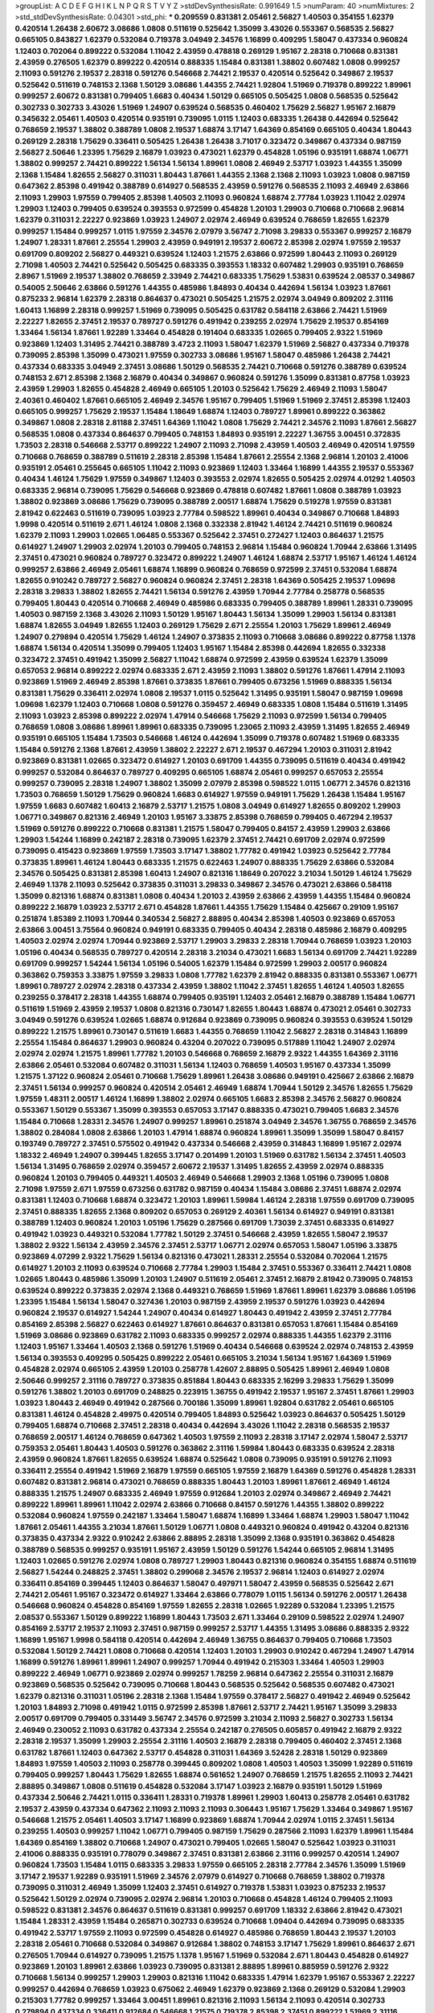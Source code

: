 >groupList:
A C D E F G H I K L
N P Q R S T V Y Z 
>stdDevSynthesisRate:
0.991649 1.5 
>numParam:
40
>numMixtures:
2
>std_stdDevSynthesisRate:
0.04301
>std_phi:
***
0.209559 0.831381 2.05461 2.56827 1.40503 0.354155 1.62379 0.420514 1.26438 2.60672
3.08686 1.0808 0.511619 0.525642 1.35099 3.43026 0.553367 0.568535 2.56827 0.665105
0.843827 1.62379 0.532084 0.719378 3.04949 2.34576 1.16899 0.409295 1.58047 0.437334
0.960824 1.12403 0.702064 0.899222 0.532084 1.11042 2.43959 0.478818 0.269129 1.95167
2.28318 0.710668 0.831381 2.43959 0.276505 1.62379 0.899222 0.420514 0.888335 1.15484
0.831381 1.38802 0.607482 1.0808 0.999257 2.11093 0.591276 2.19537 2.28318 0.591276
0.546668 2.74421 2.19537 0.420514 0.525642 0.349867 2.19537 0.525642 0.511619 0.748153
2.1368 1.50129 3.08686 1.44355 2.74421 1.92804 1.51969 0.719378 0.899222 1.89961
0.999257 2.60672 0.831381 0.799405 1.6683 0.40434 1.50129 0.665105 0.505425 1.0808
0.568535 0.525642 0.302733 0.302733 3.43026 1.51969 1.24907 0.639524 0.568535 0.460402
1.75629 2.56827 1.95167 2.16879 0.345632 2.05461 1.40503 0.420514 0.935191 0.739095
1.0115 1.12403 0.683335 1.26438 0.442694 0.525642 0.768659 2.19537 1.38802 0.388789
1.0808 2.19537 1.68874 3.17147 1.64369 0.854169 0.665105 0.40434 1.80443 0.269129
2.28318 1.75629 0.336411 0.505425 1.26438 1.26438 3.71017 0.323472 0.349867 0.437334
0.987159 2.56827 2.50646 1.23395 1.75629 2.16879 1.03923 0.473021 1.62379 0.454828
1.05196 0.935191 1.68874 1.06771 1.38802 0.999257 2.74421 0.899222 1.56134 1.56134
1.89961 1.0808 2.46949 2.53717 1.03923 1.44355 1.35099 2.1368 1.15484 1.82655
2.56827 0.311031 1.80443 1.87661 1.44355 2.1368 2.1368 2.11093 1.03923 1.0808
0.987159 0.647362 2.85398 0.491942 0.388789 0.614927 0.568535 2.43959 0.591276 0.568535
2.11093 2.46949 2.63866 2.11093 1.29903 1.97559 0.799405 2.85398 1.40503 2.11093
0.960824 1.68874 2.77784 1.03923 1.11042 2.02974 1.29903 1.12403 0.799405 0.639524
0.393553 0.972599 0.454828 1.20103 1.29903 0.710668 0.710668 2.96814 1.62379 0.311031
2.22227 0.923869 1.03923 1.24907 2.02974 2.46949 0.639524 0.768659 1.82655 1.62379
0.999257 1.15484 0.999257 1.0115 1.97559 2.34576 2.07979 3.56747 2.71098 3.29833
0.553367 0.999257 2.16879 1.24907 1.28331 1.87661 2.25554 1.29903 2.43959 0.949191
2.19537 2.60672 2.85398 2.02974 1.97559 2.19537 0.691709 0.809202 2.56827 0.449321
0.639524 1.12403 1.21575 2.63866 0.972599 1.80443 2.11093 0.269129 2.71098 1.40503
2.74421 0.525642 0.505425 0.683335 0.393553 1.18332 0.607482 1.29903 0.935191 0.768659
2.8967 1.51969 2.19537 1.38802 0.768659 2.33949 2.74421 0.683335 1.75629 1.53831
0.639524 2.08537 0.349867 0.54005 2.50646 2.63866 0.591276 1.44355 0.485986 1.84893
0.40434 0.442694 1.56134 1.03923 1.87661 0.875233 2.96814 1.62379 2.28318 0.864637
0.473021 0.505425 1.21575 2.02974 3.04949 0.809202 2.31116 1.60413 1.16899 2.28318
0.999257 1.51969 0.739095 0.505425 0.631782 0.584118 2.63866 2.74421 1.51969 2.22227
1.82655 2.37451 2.19537 0.789727 0.591276 0.491942 0.239255 2.02974 1.75629 2.19537
0.854169 1.33464 1.56134 1.87661 1.92289 1.33464 0.454828 0.191404 0.683335 1.02665
0.799405 2.9322 1.51969 0.923869 1.12403 1.31495 2.74421 0.388789 3.4723 2.11093
1.58047 1.62379 1.51969 2.56827 0.437334 0.719378 0.739095 2.85398 1.35099 0.473021
1.97559 0.302733 3.08686 1.95167 1.58047 0.485986 1.26438 2.74421 0.437334 0.683335
3.04949 2.37451 3.08686 1.50129 0.568535 2.74421 0.710668 0.591276 0.388789 0.639524
0.748153 2.671 2.85398 2.1368 2.16879 0.40434 0.349867 0.960824 0.591276 1.35099
0.831381 0.87758 1.03923 2.43959 1.29903 1.82655 0.454828 2.46949 0.665105 1.20103
0.525642 1.75629 2.46949 2.11093 1.58047 2.40361 0.460402 1.87661 0.665105 2.46949
2.34576 1.95167 0.799405 1.51969 1.51969 2.37451 2.85398 1.12403 0.665105 0.999257
1.75629 2.19537 1.15484 1.18649 1.68874 1.12403 0.789727 1.89961 0.899222 0.363862
0.349867 1.0808 2.28318 2.81188 2.37451 1.64369 1.11042 1.0808 1.75629 2.74421
2.34576 2.11093 1.87661 2.56827 0.568535 1.0808 0.437334 0.864637 0.799405 0.748153
1.84893 0.935191 2.22227 1.36755 3.00451 0.372835 1.73503 2.28318 0.546668 2.53717
0.899222 1.24907 2.11093 2.71098 2.43959 1.40503 2.46949 0.420514 1.97559 0.710668
0.768659 0.388789 0.511619 2.28318 2.85398 1.15484 1.87661 2.25554 2.1368 2.96814
1.20103 2.41006 0.935191 2.05461 0.255645 0.665105 1.11042 2.11093 0.923869 1.12403
1.33464 1.16899 1.44355 2.19537 0.553367 0.40434 1.46124 1.75629 1.97559 0.349867
1.12403 0.393553 2.02974 1.82655 0.505425 2.02974 4.01292 1.40503 0.683335 2.96814
0.739095 1.75629 0.546668 0.923869 0.478818 0.607482 1.87661 1.0808 0.388789 1.03923
1.38802 0.923869 3.08686 1.75629 0.739095 0.388789 2.00517 1.68874 1.75629 0.519278
1.97559 0.831381 2.81942 0.622463 0.511619 0.739095 1.03923 2.77784 0.598522 1.89961
0.40434 0.349867 0.710668 1.84893 1.9998 0.420514 0.511619 2.671 1.46124 1.0808
2.1368 0.332338 2.81942 1.46124 2.74421 0.511619 0.960824 1.62379 2.11093 1.29903
1.02665 1.06485 0.553367 0.525642 2.37451 0.272427 1.12403 0.864637 1.21575 0.614927
1.24907 1.29903 2.02974 1.20103 0.799405 0.748153 2.96814 1.15484 0.960824 1.70944
2.63866 1.31495 2.37451 0.473021 0.960824 0.789727 0.323472 0.899222 1.24907 1.46124
1.68874 2.53717 1.95167 1.46124 1.46124 0.999257 2.63866 2.46949 2.05461 1.68874
1.16899 0.960824 0.768659 0.972599 2.37451 0.532084 1.68874 1.82655 0.910242 0.789727
2.56827 0.960824 0.960824 2.37451 2.28318 1.64369 0.505425 2.19537 1.09698 2.28318
3.29833 1.38802 1.82655 2.74421 1.56134 0.591276 2.43959 1.70944 2.77784 0.258778
0.568535 0.799405 1.80443 0.420514 0.710668 2.46949 0.485986 0.683335 0.799405 0.388789
1.89961 1.28331 0.739095 1.40503 0.987159 2.1368 3.43026 2.11093 1.50129 1.95167
1.80443 1.56134 1.35099 1.29903 1.56134 0.831381 1.68874 1.82655 3.04949 1.82655
1.12403 0.269129 1.75629 2.671 2.25554 1.20103 1.75629 1.89961 2.46949 1.24907
0.279894 0.420514 1.75629 1.46124 1.24907 0.373835 2.11093 0.710668 3.08686 0.899222
0.87758 1.1378 1.68874 1.56134 0.420514 1.35099 0.799405 1.12403 1.95167 1.15484
2.85398 0.442694 1.82655 0.332338 0.323472 2.37451 0.491942 1.35099 2.56827 1.11042
1.68874 0.972599 2.43959 0.639524 1.62379 1.35099 0.657053 2.96814 0.899222 2.02974
0.683335 2.671 2.43959 2.11093 1.38802 0.591276 1.87661 1.47914 2.11093 0.923869
1.51969 2.46949 2.85398 1.87661 0.373835 1.87661 0.799405 0.673256 1.51969 0.888335
1.56134 0.831381 1.75629 0.336411 2.02974 1.0808 2.19537 1.0115 0.525642 1.31495
0.935191 1.58047 0.987159 1.09698 1.09698 1.62379 1.12403 0.710668 1.0808 0.591276
0.359457 2.46949 0.683335 1.0808 1.15484 0.511619 1.31495 2.11093 1.03923 2.85398
0.899222 2.02974 1.47914 0.546668 1.75629 2.11093 0.972599 1.56134 0.799405 0.768659
1.0808 3.08686 1.89961 1.89961 0.683335 0.739095 1.23065 2.11093 2.43959 1.31495
1.82655 2.46949 0.935191 0.665105 1.15484 1.73503 0.546668 1.46124 0.442694 1.35099
0.719378 0.607482 1.51969 0.683335 1.15484 0.591276 2.1368 1.87661 2.43959 1.38802
2.22227 2.671 2.19537 0.467294 1.20103 0.311031 2.81942 0.923869 0.831381 1.02665
0.323472 0.614927 1.20103 0.691709 1.44355 0.739095 0.511619 0.40434 0.491942 0.999257
0.532084 0.864637 0.789727 0.409295 0.665105 1.68874 2.05461 0.999257 0.657053 2.25554
0.999257 0.739095 2.28318 1.24907 1.38802 1.35099 2.07979 2.85398 0.598522 1.0115
1.06771 2.34576 0.821316 1.73503 0.768659 1.50129 1.75629 0.960824 1.6683 0.614927
1.97559 0.949191 1.75629 1.26438 1.15484 1.95167 1.97559 1.6683 0.607482 1.60413
2.16879 2.53717 1.21575 1.0808 3.04949 0.614927 1.82655 0.809202 1.29903 1.06771
0.349867 0.821316 2.46949 1.20103 1.95167 3.33875 2.85398 0.768659 0.799405 0.467294
2.19537 1.51969 0.591276 0.899222 0.710668 0.831381 1.21575 1.58047 0.799405 0.84157
2.43959 1.29903 2.63866 1.29903 1.54244 1.16899 0.242187 2.28318 0.739095 1.62379
2.37451 2.74421 0.691709 2.02974 0.972599 0.739095 0.415423 0.923869 1.97559 1.73503
3.17147 1.38802 1.77782 0.491942 1.03923 0.525642 2.77784 0.373835 1.89961 1.46124
1.80443 0.683335 1.21575 0.622463 1.24907 0.888335 1.75629 2.63866 0.532084 2.34576
0.505425 0.831381 2.85398 1.60413 1.24907 0.821316 1.18649 0.207022 3.21034 1.50129
1.46124 1.75629 2.46949 1.1378 2.11093 0.525642 0.373835 0.311031 3.29833 0.349867
2.34576 0.473021 2.63866 0.584118 1.35099 0.821316 1.68874 0.831381 1.0808 0.40434
1.20103 2.43959 2.63866 2.43959 1.44355 1.15484 0.960824 0.899222 2.16879 1.03923
2.53717 2.671 0.454828 1.87661 1.44355 1.75629 1.15484 0.425667 0.29109 1.95167
0.251874 1.85389 2.11093 1.70944 0.340534 2.56827 2.88895 0.40434 2.85398 1.40503
0.923869 0.657053 2.63866 3.00451 3.75564 0.960824 0.949191 0.683335 0.799405 0.40434
2.28318 0.485986 2.16879 0.409295 1.40503 2.02974 2.02974 1.70944 0.923869 2.53717
1.29903 3.29833 2.28318 1.70944 0.768659 1.03923 1.20103 1.05196 0.40434 0.568535
0.789727 0.420514 2.28318 3.21034 0.473021 1.6683 1.56134 0.691709 2.74421 1.92289
0.691709 0.999257 1.54244 1.56134 1.05196 0.54005 1.62379 1.15484 0.972599 1.29903
2.00517 0.960824 0.363862 0.759353 3.33875 1.97559 3.29833 1.0808 1.77782 1.62379
2.81942 0.888335 0.831381 0.553367 1.06771 1.89961 0.789727 2.02974 2.28318 0.437334
2.43959 1.38802 1.11042 2.37451 1.82655 1.46124 1.40503 1.82655 0.239255 0.378417
2.28318 1.44355 1.68874 0.799405 0.935191 1.12403 2.05461 2.16879 0.388789 1.15484
1.06771 0.511619 1.51969 2.43959 2.19537 1.0808 0.821316 0.730147 1.82655 1.80443
1.68874 0.473021 2.05461 0.302733 3.04949 0.591276 0.639524 1.02665 1.68874 0.912684
0.923869 0.739095 0.960824 0.393553 0.639524 1.50129 0.899222 1.21575 1.89961 0.730147
0.511619 1.6683 1.44355 0.768659 1.11042 2.56827 2.28318 0.314843 1.16899 2.25554
1.15484 0.864637 1.29903 0.960824 0.43204 0.207022 0.739095 0.517889 1.11042 1.24907
2.02974 2.02974 2.02974 1.21575 1.89961 1.77782 1.20103 0.546668 0.768659 2.16879
2.9322 1.44355 1.64369 2.31116 2.63866 2.05461 0.532084 0.607482 0.311031 1.56134
1.12403 0.768659 1.40503 1.95167 0.437334 1.35099 1.21575 1.37122 0.960824 2.05461
0.710668 1.75629 1.89961 1.26438 3.08686 0.949191 0.425667 2.63866 2.16879 2.37451
1.56134 0.999257 0.960824 0.420514 2.05461 2.46949 1.68874 1.70944 1.50129 2.34576
1.82655 1.75629 1.97559 1.48311 2.00517 1.46124 1.16899 1.38802 2.02974 0.665105
1.6683 2.85398 2.34576 2.56827 0.960824 0.553367 1.50129 0.553367 1.35099 0.393553
0.657053 3.17147 0.888335 0.473021 0.799405 1.6683 2.34576 1.15484 0.710668 1.28331
2.34576 1.24907 0.999257 1.89961 0.251874 3.04949 2.34576 1.36755 0.768659 2.34576
1.38802 0.284084 1.0808 2.63866 1.20103 1.47914 1.68874 0.960824 1.89961 1.35099
1.35099 1.58047 0.84157 0.193749 0.789727 2.37451 0.575502 0.491942 0.437334 0.546668
2.43959 0.314843 1.16899 1.95167 2.02974 1.18332 2.46949 1.24907 0.399445 1.82655
3.17147 0.201499 1.20103 1.51969 0.631782 1.56134 2.37451 1.40503 1.56134 1.31495
0.768659 2.02974 0.359457 2.60672 2.19537 1.31495 1.82655 2.43959 2.02974 0.888335
0.960824 1.20103 0.799405 0.449321 1.40503 2.46949 0.546668 1.29903 2.1368 1.05196
0.739095 1.0808 2.71098 1.97559 2.671 1.97559 0.673256 0.631782 0.987159 0.40434
1.15484 3.08686 2.37451 1.68874 2.02974 0.831381 1.12403 0.710668 1.68874 0.323472
1.20103 1.89961 1.59984 1.46124 2.28318 1.97559 0.691709 0.739095 2.37451 0.888335
1.82655 2.1368 0.809202 0.657053 0.269129 2.40361 1.56134 0.614927 0.949191 0.831381
0.388789 1.12403 0.960824 1.20103 1.05196 1.75629 0.287566 0.691709 1.73039 2.37451
0.683335 0.614927 0.491942 1.03923 0.449321 0.532084 1.77782 1.50129 2.37451 0.546668
2.43959 1.82655 1.58047 2.19537 1.38802 2.9322 1.56134 2.43959 2.34576 2.37451
2.53717 1.06771 2.02974 0.657053 1.58047 1.05196 3.33875 0.923869 4.07299 2.9322
1.75629 1.56134 0.821316 0.473021 1.28331 2.25554 0.532084 0.702064 1.21575 0.614927
1.20103 2.11093 0.639524 0.710668 2.77784 1.29903 1.15484 2.37451 0.553367 0.336411
2.74421 1.0808 1.02665 1.80443 0.485986 1.35099 1.20103 1.24907 0.511619 2.05461
2.37451 2.16879 2.81942 0.739095 0.748153 0.639524 0.899222 0.373835 2.02974 2.1368
0.449321 0.768659 1.51969 1.87661 1.89961 1.62379 3.08686 1.05196 1.23395 1.15484
1.56134 1.58047 0.327436 1.20103 0.987159 2.43959 2.19537 0.591276 1.03923 0.442694
0.960824 2.19537 0.614927 1.54244 1.24907 0.40434 0.614927 1.80443 0.491942 2.43959
2.37451 2.77784 0.854169 2.85398 2.56827 0.622463 0.614927 1.87661 0.864637 0.831381
0.657053 1.87661 1.15484 0.854169 1.51969 3.08686 0.923869 0.631782 2.11093 0.683335
0.999257 2.02974 0.888335 1.44355 1.62379 2.31116 1.12403 1.95167 1.33464 1.40503
2.1368 0.591276 1.51969 0.40434 0.546668 0.639524 2.02974 0.748153 2.43959 1.56134
0.393553 0.409295 0.505425 0.899222 2.05461 0.665105 3.21034 1.56134 1.95167 1.64369
1.51969 0.454828 2.02974 0.665105 2.43959 1.20103 0.258778 1.42607 2.88895 0.505425
1.89961 2.46949 1.0808 2.50646 0.999257 2.31116 0.789727 0.373835 0.851884 1.80443
0.683335 2.16299 3.29833 1.75629 1.35099 0.591276 1.38802 1.20103 0.691709 0.248825
0.223915 1.36755 0.491942 2.19537 1.95167 2.37451 1.87661 1.29903 1.03923 1.80443
2.46949 0.491942 0.287566 0.700186 1.35099 1.89961 1.92804 0.631782 2.05461 0.665105
0.831381 1.46124 0.454828 2.49975 0.420514 0.799405 1.84893 0.525642 1.03923 0.864637
0.505425 1.50129 0.799405 1.68874 0.710668 2.37451 2.28318 0.40434 0.442694 3.43026
1.11042 2.28318 0.568535 2.19537 0.768659 2.00517 1.46124 0.768659 0.647362 1.40503
1.97559 2.11093 2.28318 3.17147 2.02974 1.58047 2.53717 0.759353 2.05461 1.80443
1.40503 0.591276 0.363862 2.31116 1.59984 1.80443 0.683335 0.639524 2.28318 2.43959
0.960824 1.87661 1.82655 0.639524 1.68874 0.525642 1.0808 0.739095 0.935191 0.591276
2.11093 0.336411 2.25554 0.491942 1.51969 2.16879 1.97559 0.665105 1.97559 2.16879
1.64369 0.591276 0.454828 1.28331 0.607482 0.831381 2.96814 0.473021 0.768659 0.888335
1.80443 1.20103 1.89961 1.87661 2.46949 1.46124 0.888335 1.21575 1.24907 0.683335
2.46949 1.97559 0.912684 1.20103 2.02974 0.349867 2.46949 2.74421 0.899222 1.89961
1.89961 1.11042 2.02974 2.63866 0.710668 0.84157 0.591276 1.44355 1.38802 0.899222
0.532084 0.960824 1.97559 0.242187 1.33464 1.58047 1.68874 1.16899 1.33464 1.68874
1.29903 1.58047 1.11042 1.87661 2.05461 1.44355 3.21034 1.87661 1.50129 1.06771
1.0808 0.449321 0.960824 0.491942 0.43204 0.821316 0.373835 0.437334 2.9322 0.910242
2.63866 2.88895 2.28318 1.35099 2.1368 0.935191 0.363862 0.454828 0.388789 0.568535
0.999257 0.935191 1.95167 2.43959 1.50129 0.591276 1.54244 0.665105 2.96814 1.31495
1.12403 1.02665 0.591276 2.02974 1.0808 0.789727 1.29903 1.80443 0.821316 0.960824
0.354155 1.68874 0.511619 2.56827 1.54244 0.248825 2.37451 1.38802 0.299068 2.34576
2.19537 2.96814 1.12403 0.614927 2.02974 0.336411 0.854169 0.399445 1.12403 0.864637
1.58047 0.497971 1.58047 2.43959 0.568535 0.525642 2.671 2.74421 2.05461 1.95167
0.323472 0.614927 1.33464 2.63866 0.778079 1.0115 1.56134 0.591276 2.00517 1.26438
0.546668 0.960824 0.454828 0.854169 1.97559 1.82655 2.28318 1.02665 1.92289 0.532084
1.23395 1.21575 2.08537 0.553367 1.50129 0.899222 1.16899 1.80443 1.73503 2.671
1.33464 0.29109 0.598522 2.02974 1.24907 0.854169 2.53717 2.19537 2.11093 2.37451
0.987159 0.999257 2.53717 1.44355 1.31495 3.08686 0.888335 2.9322 1.16899 1.95167
1.9998 0.584118 0.420514 0.442694 2.46949 1.36755 0.864637 0.799405 0.710668 1.73503
0.532084 1.50129 2.74421 1.0808 0.710668 0.420514 1.12403 1.20103 1.29903 0.910242
0.467294 1.24907 1.47914 1.16899 0.591276 1.89961 1.89961 1.24907 0.999257 1.70944
0.491942 0.215303 1.33464 1.40503 1.29903 0.899222 2.46949 1.06771 0.923869 2.02974
0.999257 1.78259 2.96814 0.647362 2.25554 0.311031 2.16879 0.923869 0.568535 0.525642
0.739095 0.710668 1.80443 0.568535 0.525642 0.568535 0.607482 0.473021 1.62379 0.821316
0.311031 1.05196 2.28318 2.1368 1.15484 1.97559 0.378417 2.56827 0.491942 2.46949
0.525642 1.20103 1.84893 2.71098 0.491942 1.0115 0.972599 2.85398 1.87661 2.53717
2.74421 1.95167 1.35099 3.29833 2.00517 0.691709 0.799405 0.331449 3.56747 2.34576
0.972599 3.21034 2.11093 2.56827 0.302733 1.56134 2.46949 0.230052 2.11093 0.631782
0.437334 2.25554 0.242187 0.276505 0.605857 0.491942 2.16879 2.9322 2.28318 2.19537
1.35099 1.29903 2.25554 2.31116 1.40503 2.16879 2.28318 0.799405 0.460402 2.37451
2.1368 0.631782 1.87661 1.12403 0.647362 2.53717 0.454828 0.311031 1.64369 3.52428
2.28318 1.50129 0.923869 1.84893 1.97559 1.40503 2.11093 0.258778 0.399445 0.809202
1.0808 1.40503 1.40503 1.35099 1.92289 0.511619 0.799405 0.999257 1.80443 1.75629
1.82655 1.68874 0.561652 1.24907 0.768659 1.21575 1.82655 2.11093 2.74421 2.88895
0.349867 1.0808 0.511619 0.454828 0.532084 3.17147 1.03923 2.16879 0.935191 1.50129
1.51969 0.437334 2.50646 2.74421 1.0115 0.336411 1.28331 0.719378 1.89961 1.29903
1.60413 0.258778 2.05461 0.631782 2.19537 2.43959 0.437334 0.647362 2.11093 2.11093
2.11093 0.306443 1.95167 1.75629 1.33464 0.349867 1.95167 0.546668 1.21575 2.05461
1.40503 3.17147 1.16899 0.923869 1.68874 1.70944 2.02974 1.0115 2.37451 1.56134
0.239255 1.40503 0.999257 1.11042 1.06771 0.799405 0.987159 1.75629 0.287566 2.11093
1.62379 1.89961 1.15484 1.64369 0.854169 1.38802 0.710668 1.24907 0.473021 0.799405
1.02665 1.58047 0.525642 1.03923 0.311031 2.41006 0.888335 0.935191 0.778079 0.349867
2.37451 0.831381 2.63866 2.31116 0.999257 0.420514 1.24907 0.960824 1.73503 1.15484
1.0115 0.683335 3.29833 1.97559 0.665105 2.28318 2.77784 2.34576 1.35099 1.51969
3.17147 2.19537 1.92289 0.935191 1.51969 2.34576 2.07979 0.614927 0.710668 0.768659
1.38802 0.719378 0.739095 0.311031 2.46949 1.35099 1.12403 2.37451 0.614927 0.719378
1.53831 1.03923 0.875233 2.19537 0.525642 1.50129 2.02974 0.739095 2.02974 2.96814
1.20103 0.710668 0.454828 1.46124 0.799405 2.11093 0.598522 0.831381 2.34576 0.864637
0.511619 0.831381 0.999257 0.691709 1.18332 2.63866 2.81942 0.473021 1.15484 1.28331
2.43959 1.15484 0.265871 0.302733 0.639524 0.710668 1.09404 0.442694 0.739095 0.683335
0.491942 2.53717 1.97559 2.11093 0.972599 0.454828 0.614927 0.485986 0.768659 1.80443
2.19537 1.20103 2.28318 2.05461 0.710668 0.532084 0.349867 0.912684 1.38802 0.748153
3.17147 1.75629 1.89961 0.864637 2.671 0.276505 1.70944 0.614927 0.739095 1.21575
1.1378 1.95167 1.51969 0.532084 2.671 1.80443 0.454828 0.614927 0.923869 1.20103
1.89961 2.63866 1.03923 0.739095 0.831381 2.88895 1.89961 0.885959 0.591276 2.9322
0.710668 1.56134 0.999257 1.29903 1.29903 0.821316 1.11042 0.683335 1.47914 1.62379
1.95167 0.553367 2.22227 0.999257 0.442694 0.768659 1.03923 0.675062 2.46949 1.62379
0.923869 2.1368 0.269129 0.532084 1.29903 0.215303 1.77782 0.999257 1.33464 3.00451
1.89961 0.821316 2.11093 1.56134 2.11093 0.420514 0.302733 0.279894 0.437334 0.336411
0.912684 0.546668 1.21575 0.719378 2.85398 2.37451 0.899222 1.51969 2.31116 0.987159
2.28318 0.639524 0.768659 1.26438 0.768659 0.553367 1.97559 1.89961 2.37451 0.999257
0.409295 1.62379 1.40503 1.40503 1.11042 2.16879 0.532084 1.95167 2.96814 2.56827
1.35099 1.58047 0.923869 0.768659 1.50129 1.46124 1.20103 1.44355 1.11042 0.665105
2.11093 1.31495 1.51969 2.11093 0.719378 1.82655 1.40503 1.50129 0.384082 2.74421
0.748153 2.63866 0.614927 2.49975 2.46949 1.26438 2.22227 0.768659 0.454828 0.730147
2.96814 1.50129 0.778079 2.02974 1.95167 1.44355 2.56827 1.51969 0.454828 2.46949
2.85398 2.02974 2.77784 1.68874 1.97559 2.19537 2.19537 0.568535 0.454828 2.37451
2.96814 0.454828 2.56827 0.614927 3.13307 2.16879 0.987159 1.51969 2.22823 0.221204
0.363862 0.789727 0.719378 0.575502 1.73503 0.710668 0.614927 0.730147 1.42225 0.999257
0.831381 2.16879 0.388789 1.62379 1.97559 2.81942 1.75629 0.425667 0.624133 0.614927
0.799405 0.683335 2.11093 0.525642 0.614927 2.19537 1.29903 0.87758 1.6683 0.899222
1.12403 0.639524 3.29833 0.875233 0.799405 0.864637 1.44355 1.29903 2.34576 3.43026
1.01422 0.864637 4.12291 1.44355 3.04949 3.17147 1.95167 1.12403 0.378417 0.467294
2.96814 2.81942 1.14085 0.831381 1.60413 1.11042 0.888335 1.35099 0.949191 0.923869
1.11042 0.525642 1.26438 1.14085 1.75629 0.639524 1.40503 2.02974 0.511619 0.607482
1.47914 2.37451 1.0808 0.378417 0.739095 0.420514 0.639524 0.683335 2.43959 1.89961
0.449321 1.24907 0.657053 0.332338 0.987159 0.972599 1.58047 0.631782 1.29903 1.56134
0.864637 0.622463 0.999257 1.50129 1.68874 1.75629 0.363862 0.294657 0.923869 1.75629
0.525642 0.454828 0.960824 0.739095 0.332338 0.864637 0.960824 3.21034 0.864637 2.31116
3.33875 0.323472 2.22227 1.64369 2.96814 1.0808 2.22227 0.888335 0.582555 0.425667
2.11093 0.239255 2.43959 1.50129 1.44355 0.473021 1.97559 2.08537 0.591276 1.0808
0.854169 2.37451 0.414311 0.242187 0.854169 1.0115 0.935191 0.251874 0.622463 2.74421
2.46949 0.525642 0.420514 1.46124 0.420514 0.923869 0.631782 0.960824 0.972599 0.730147
1.15484 2.22227 0.340534 1.75629 2.71098 1.95167 1.12403 0.505425 1.6683 0.359457
1.03923 1.05196 0.923869 0.568535 0.843827 0.854169 0.675062 0.614927 1.03923 0.719378
1.95167 0.888335 2.46949 0.505425 1.95167 1.09404 0.420514 2.63866 1.12403 0.311031
1.58047 1.62379 1.0808 0.631782 1.24907 0.759353 2.19537 0.748153 2.56827 0.960824
0.799405 0.799405 1.36755 0.864637 3.43026 2.63866 0.789727 1.35099 1.64369 0.575502
1.35099 0.821316 3.4723 1.6683 0.373835 1.12403 1.75629 1.68874 1.51969 0.683335
0.778079 0.511619 1.38802 0.719378 2.1368 1.80443 2.05461 1.26438 2.34576 1.44355
1.80443 1.16899 0.888335 1.46124 2.19537 0.683335 0.349867 0.443881 0.409295 0.854169
0.532084 2.34576 0.710668 2.19537 1.36755 0.388789 1.16899 2.28318 0.473021 1.29903
0.575502 0.622463 0.831381 1.16899 0.799405 1.51969 2.63866 0.425667 0.899222 1.46124
0.505425 0.739095 0.657053 0.186297 1.16899 1.89961 0.302733 0.799405 0.854169 0.683335
1.73503 2.96814 0.999257 1.35099 2.34576 1.47914 1.64369 0.923869 0.831381 2.46949
0.491942 2.56827 1.12403 1.97559 0.622463 2.63866 1.62379 1.29903 0.748153 1.58047
0.639524 0.799405 1.16899 0.561652 2.11093 0.631782 0.999257 0.84157 1.46124 1.51969
2.43959 2.671 1.62379 1.95167 2.11093 1.75629 1.64369 1.24907 0.598522 1.03923
1.38802 0.546668 0.149038 2.74421 1.15484 1.77782 0.473021 1.44355 1.46124 2.11093
2.46949 1.11042 1.40503 2.63866 1.23395 0.748153 2.28318 2.53717 0.473021 0.999257
2.28318 1.0115 2.16879 1.62379 1.15484 1.87661 1.75629 2.63866 1.29903 2.11093
0.748153 2.85398 2.56827 1.27987 1.12403 0.987159 2.19537 1.84893 1.24907 0.354155
0.607482 0.363862 2.28318 0.553367 2.1368 0.591276 1.40503 2.96814 0.999257 1.70944
1.03923 1.35099 1.26438 1.95167 1.58047 2.43959 2.02974 2.11093 1.15484 2.28318
1.84893 1.03923 1.40503 1.62379 1.11042 1.75629 0.568535 0.415423 1.35099 0.949191
0.491942 0.683335 1.84893 2.56827 0.437334 0.972599 1.51969 0.972599 1.16899 2.28318
0.473021 0.768659 0.622463 1.54244 0.248825 0.768659 2.53717 0.425667 1.35099 1.0808
1.24907 0.511619 2.85398 2.16879 0.584118 1.84893 1.62379 1.26438 2.77784 1.75629
2.22227 1.62379 0.454828 1.06771 1.21575 2.28318 1.21575 0.546668 1.40503 0.739095
0.473021 1.16899 0.864637 2.11093 2.02974 2.34576 2.22227 3.17147 0.683335 2.34576
1.89961 1.26438 1.9998 2.43959 1.47914 2.11093 1.87661 2.63866 1.44355 0.923869
2.31116 1.89961 1.89961 2.02974 0.485986 0.505425 0.999257 2.53717 1.80443 2.46949
2.37451 1.58047 2.05461 0.987159 2.14253 0.999257 0.739095 0.683335 1.20103 0.261949
1.62379 0.987159 0.420514 0.584118 1.77782 0.999257 1.09404 2.05461 1.20103 1.97559
0.831381 1.97559 2.56827 0.831381 1.40503 1.02665 0.283324 2.96814 1.58047 0.739095
1.03923 2.63866 2.41006 2.85398 2.71098 2.63866 1.95167 1.51969 2.02974 1.50129
2.11093 1.97559 1.80443 0.323472 1.51969 0.54005 1.05478 2.671 0.799405 0.673256
0.546668 1.0115 0.739095 1.56134 1.20103 1.46124 1.15484 0.821316 2.88895 0.622463
1.20103 1.02665 0.40434 2.19537 1.15484 0.217942 1.03923 1.0239 1.16899 2.08537
0.739095 0.946652 1.75629 2.22227 0.854169 0.657053 1.03923 0.739095 0.799405 0.560149
1.95167 0.525642 0.821316 2.1368 1.15484 0.854169 0.607482 2.63866 1.89961 1.95167
2.02974 1.70944 1.28331 2.11093 2.43959 1.95167 3.12469 2.28318 1.89961 3.17147
1.26438 0.691709 2.53717 0.575502 0.768659 2.74421 1.35099 3.08686 3.29833 0.799405
1.20103 0.768659 0.960824 1.26438 2.11093 1.35099 1.47914 2.28318 3.17147 2.02974
2.28318 1.95167 0.923869 0.607482 1.89961 0.269129 2.28318 0.657053 0.409295 2.63866
2.28318 1.73503 0.269129 0.999257 2.11093 2.1368 0.864637 0.999257 0.899222 3.21034
1.20103 0.40434 0.719378 2.46949 1.68874 2.46949 1.87661 1.12403 0.657053 0.854169
2.25554 2.25554 1.0115 3.04949 0.778079 2.02974 0.363862 1.40503 1.80443 2.28318
3.81186 2.63866 1.75629 1.24907 1.02665 1.6683 0.665105 0.899222 1.12403 0.999257
1.20103 1.68874 0.631782 0.739095 1.12403 0.899222 2.11093 2.85398 0.691709 1.51969
0.691709 2.11093 1.06771 0.538605 0.491942 2.71098 1.06771 1.29903 1.0808 0.768659
1.58047 1.62379 1.31495 0.831381 0.511619 1.68874 2.37451 0.665105 1.35099 2.02974
0.999257 2.63866 1.46124 1.0808 1.56134 2.19537 1.68874 2.28318 2.28318 1.15484
0.799405 0.821316 1.6683 0.683335 0.748153 1.95167 2.02974 2.02974 1.73503 0.719378
0.363862 0.691709 0.19906 1.70944 1.0808 1.24907 0.511619 1.44355 1.82655 1.97559
2.46949 1.77782 2.56827 0.314843 2.11093 0.87758 0.949191 2.28318 1.80443 0.614927
2.53717 0.473021 1.58047 2.81942 2.43959 1.12403 2.11093 0.607482 0.972599 0.739095
0.473021 2.00517 2.77784 0.478818 0.719378 1.0808 1.21575 0.272427 0.657053 2.46949
1.87661 0.888335 0.575502 1.58047 1.80443 1.77782 1.15484 0.935191 2.81942 1.33464
0.657053 1.89961 1.84893 0.639524 1.38802 0.888335 1.46124 1.40503 0.987159 2.74421
1.28331 2.16879 1.24907 2.02974 1.68874 0.935191 1.24907 1.62379 1.21575 2.53717
1.20103 2.05461 1.68874 2.63866 0.568535 2.71098 1.11042 0.960824 2.11093 1.75629
1.82655 1.29903 2.11093 1.35099 0.323472 1.35099 2.28318 2.43959 3.12469 0.639524
0.789727 1.0808 0.491942 1.89961 0.311031 0.710668 0.373835 1.29903 2.53717 0.491942
0.532084 2.22227 0.739095 0.442694 2.53717 2.56827 0.491942 0.591276 0.561652 1.38802
1.0115 2.05461 2.25554 0.757322 2.11093 3.29833 1.35099 0.553367 0.935191 1.64369
0.831381 0.831381 1.24907 1.51969 2.25554 0.935191 2.31116 1.15484 0.467294 1.44355
0.799405 0.491942 0.614927 0.546668 0.622463 1.75629 1.35099 0.553367 0.473021 0.899222
2.11093 0.349867 0.719378 0.511619 0.553367 1.68874 2.63866 1.56134 1.68874 0.748153
1.29903 0.276505 0.505425 1.46124 0.332338 1.87661 1.62379 0.511619 1.6683 1.56134
1.6683 0.388789 1.03923 0.491942 0.799405 0.568535 3.25839 1.33464 0.935191 2.34576
2.19537 2.77784 1.06771 1.26438 2.53717 2.63866 0.591276 1.46124 0.622463 2.11093
1.50129 1.03923 1.21575 2.02974 0.511619 0.631782 0.768659 2.28318 2.1368 0.378417
1.82655 0.525642 2.11093 2.34576 2.37451 0.269129 0.935191 0.437334 3.08686 0.923869
0.473021 0.730147 0.409295 0.230052 3.01257 0.799405 1.87661 0.748153 1.31495 0.691709
0.314843 0.888335 0.631782 2.05461 0.546668 1.0808 1.20103 2.43959 0.575502 0.373835
2.19537 2.28318 2.56827 0.279894 2.11093 0.363862 0.454828 1.02665 0.960824 1.03923
2.56827 2.85398 2.34576 1.06771 1.62379 0.473021 0.345632 1.21575 1.6683 1.58047
0.821316 2.28318 0.639524 0.923869 0.473021 2.56827 2.671 2.56827 1.36755 1.82655
1.40503 1.29903 0.491942 2.00517 1.35099 0.710668 1.80443 0.864637 2.37451 2.74421
3.29833 0.363862 1.20103 0.700186 2.11093 0.491942 2.11093 2.34576 3.08686 1.29903
0.799405 0.854169 0.473021 0.999257 1.02665 2.43959 1.56134 0.622463 1.20103 3.21034
1.97559 0.373835 0.40434 2.19537 2.11093 0.691709 0.553367 1.51969 0.311031 1.70944
3.04949 1.84893 2.28318 2.34576 0.299068 2.19537 1.36755 1.68874 1.14085 2.9322
1.82655 2.28318 2.19537 2.88895 0.831381 1.92804 1.56134 2.74421 0.591276 3.4723
4.45934 2.34576 0.960824 0.719378 0.778079 0.719378 0.491942 1.77782 0.683335 1.75629
0.454828 1.03923 0.54005 3.29833 2.46949 0.607482 0.420514 0.821316 2.02974 2.02974
1.11042 0.575502 1.64369 1.02665 1.50129 1.23395 1.03923 2.11093 2.34576 1.20103
2.25554 1.82655 1.03923 0.473021 0.683335 3.17147 2.28318 1.35099 0.683335 1.97559
2.34576 1.80443 0.336411 2.25554 1.42225 1.24907 0.831381 0.647362 2.37451 0.748153
1.16899 1.89961 2.00517 2.19537 1.95167 0.899222 2.28318 2.43959 2.9322 0.631782
2.50646 0.935191 0.614927 1.64369 0.999257 1.62379 2.74421 0.691709 1.46124 2.74421
0.748153 2.63866 0.888335 2.22227 0.923869 3.17147 1.75629 0.568535 0.999257 0.799405
2.88895 0.631782 2.85398 1.02665 1.12403 0.960824 0.899222 1.66384 0.665105 1.58047
0.485986 3.24968 0.949191 2.02974 2.1368 0.831381 2.28318 1.16899 0.302733 2.37451
0.454828 1.95167 1.95167 0.568535 1.24907 1.35099 0.935191 2.11093 2.22227 0.485986
2.11093 2.96814 2.43959 1.68874 0.821316 1.95167 0.631782 0.999257 0.789727 1.56134
0.568535 2.46949 0.768659 0.373835 2.81942 1.1378 2.85398 0.511619 1.11042 0.491942
0.739095 1.58047 1.1378 0.473021 2.63866 0.553367 2.11093 0.999257 0.349867 0.467294
1.82655 2.25554 1.11042 1.15484 0.327436 1.05196 0.607482 0.511619 2.50646 3.04949
0.899222 0.821316 0.639524 2.60672 1.33464 2.07979 0.768659 1.87661 1.50129 1.40503
1.68874 1.84893 0.40434 1.62379 1.56134 1.26438 0.485986 0.923869 2.53717 1.40503
3.52428 0.473021 1.20103 1.33464 2.9322 0.546668 2.81942 2.19537 1.35099 0.221204
0.473021 0.821316 0.789727 2.02974 0.525642 0.591276 2.43959 1.70944 1.75629 2.74421
0.388789 0.349867 1.40503 2.34576 1.56134 0.912684 1.29903 1.62379 0.923869 1.89961
2.77784 0.799405 1.24907 2.71098 1.51969 1.40503 1.0808 2.02974 0.378417 0.768659
2.22227 0.739095 0.854169 2.85398 1.82655 0.923869 0.159248 1.03923 1.20103 0.768659
1.62379 2.02974 0.999257 2.53717 0.511619 0.311031 2.00517 1.03923 0.363862 1.51969
0.511619 1.44355 0.719378 2.1368 0.960824 1.40503 2.77784 0.546668 1.50129 1.89961
0.505425 2.37451 1.26438 0.923869 2.56827 0.568535 2.34576 2.53717 0.511619 0.336411
2.16879 0.864637 0.799405 1.06771 0.525642 1.66384 0.639524 0.691709 1.95167 2.37451
1.29903 1.44355 1.54244 1.15484 1.50129 1.62379 2.74421 1.15484 2.19537 2.05461
2.25554 0.854169 2.22227 1.73503 0.591276 0.311031 1.64369 2.43959 2.40361 0.261949
0.923869 1.75629 0.511619 0.831381 3.01257 0.912684 0.607482 1.40503 0.710668 0.614927
2.05461 1.89961 3.43026 2.02974 2.02974 0.368321 1.38802 0.378417 2.85398 1.62379
1.06771 2.56827 1.29903 2.11093 1.29903 1.03923 2.41006 1.82655 3.17147 1.56134
3.29833 3.08686 2.71098 2.671 1.24907 0.302733 1.84893 1.73503 0.960824 0.553367
1.75629 1.35099 1.75629 2.28318 0.393553 0.864637 1.46124 2.16879 0.491942 0.710668
1.46124 2.28318 2.56827 0.311031 3.21034 0.888335 0.999257 2.85398 2.1368 2.74421
1.11042 1.02665 1.11042 2.28318 1.05196 2.53717 0.799405 1.20103 1.70944 1.73503
2.46949 2.37451 2.56827 0.248825 2.53717 0.821316 2.81942 2.02974 2.02974 2.53717
2.28318 1.50129 0.614927 1.50129 0.912684 1.18332 1.89961 2.16879 2.22227 2.16879
0.29109 0.854169 0.923869 2.28318 1.95167 1.03923 0.460402 0.383054 0.269129 1.42225
0.327436 0.639524 0.999257 1.02665 2.74421 2.74421 1.87661 1.11042 2.96814 2.11093
1.56134 0.591276 0.388789 0.614927 0.999257 2.56827 2.31116 1.87661 2.53717 2.02974
2.1368 2.22227 0.960824 0.768659 0.497971 0.710668 2.11093 0.831381 1.50129 2.46949
0.999257 1.73039 2.16879 0.972599 0.437334 0.532084 0.759353 0.568535 0.505425 2.25554
0.864637 0.631782 1.62379 2.71098 1.50129 1.9998 0.460402 0.683335 1.24907 0.831381
1.38802 2.85398 1.51969 0.287566 0.607482 1.12403 1.35099 1.89961 3.04949 0.614927
2.11093 1.89961 0.864637 0.780166 2.63866 1.48311 0.511619 0.460402 0.614927 0.899222
2.19537 0.363862 1.12403 2.34576 0.553367 1.95167 0.987159 0.393553 1.51969 0.491942
1.95167 0.223915 1.82655 0.923869 0.739095 2.00517 1.03923 0.935191 1.16899 2.37451
0.665105 1.20103 0.639524 2.85398 1.0808 0.831381 1.58047 1.03923 0.425667 2.77784
2.46949 0.778079 0.388789 2.63866 3.17147 0.40434 1.35099 0.467294 0.923869 0.768659
0.29109 2.671 0.525642 1.46124 1.75629 1.20103 2.43959 0.568535 1.50129 2.50646
0.473021 2.19537 0.864637 1.12403 1.15484 0.809202 2.1368 0.657053 0.491942 1.0808
0.532084 0.719378 2.37451 1.92804 1.75629 0.631782 1.20103 2.14253 0.683335 2.63866
1.12403 1.68874 0.702064 0.831381 2.28318 0.768659 1.95167 2.96814 0.454828 0.591276
0.799405 0.454828 1.06771 0.473021 1.80443 1.97559 1.02665 1.16899 2.31736 1.6683
2.46949 1.87661 3.04949 0.960824 2.34576 0.373835 2.28318 1.29903 0.467294 2.08537
1.12403 0.491942 1.68874 0.532084 1.03923 0.546668 1.70944 2.96814 2.11093 2.85398
0.710668 0.710668 0.15732 0.354155 0.591276 0.946652 0.561652 2.22227 2.43959 1.21575
2.9322 0.665105 0.739095 1.89961 2.02974 1.24907 1.26438 2.85398 0.505425 0.460402
0.888335 1.75629 3.38873 0.43204 2.88895 2.28318 0.768659 2.02974 0.393553 1.21575
1.03923 0.665105 1.58047 2.00517 1.68874 0.888335 2.53717 1.89961 1.56134 3.43026
2.02974 0.207022 1.11042 1.0115 0.467294 0.799405 0.721307 2.46949 2.19537 0.525642
2.11093 2.28318 0.639524 1.60413 0.505425 0.899222 0.336411 2.1368 1.12403 0.568535
0.923869 1.33464 2.34576 0.137794 1.50129 2.60672 1.51969 0.491942 2.34576 0.768659
0.864637 2.11093 2.53717 0.923869 2.74421 0.568535 2.37451 0.935191 0.657053 0.532084
2.43959 0.323472 1.02665 0.854169 0.532084 1.75629 0.831381 1.6683 0.683335 0.854169
0.831381 1.87661 0.378417 1.33107 1.24907 0.485986 1.20103 0.598522 2.28318 0.639524
0.821316 1.85389 0.511619 3.04949 0.639524 1.15484 0.393553 2.05461 1.03923 1.51969
1.92289 0.575502 1.64369 0.425667 0.505425 0.553367 1.68874 0.43204 0.437334 0.960824
1.44355 0.923869 0.647362 2.28318 2.37451 0.748153 0.525642 2.74421 0.719378 1.24907
2.41006 0.923869 0.665105 1.26438 0.799405 0.710668 1.62379 2.16879 0.975207 1.46124
0.665105 2.81942 0.473021 0.442694 1.40503 1.51969 2.1368 0.657053 2.02974 0.546668
0.84157 1.24907 2.71098 1.51969 1.12403 2.96814 2.63866 0.393553 0.899222 0.691709
2.28318 0.683335 1.75629 0.972599 1.68874 0.759353 1.89961 2.56827 1.03923 0.442694
1.56134 1.75629 2.53717 1.0808 0.314843 2.28318 2.53717 3.66525 2.31116 2.34576
0.437334 0.420514 0.831381 0.683335 1.56134 0.831381 0.349867 1.82655 2.08537 0.960824
0.29109 1.05196 0.809202 0.768659 0.442694 0.739095 2.05461 0.232872 2.8967 2.671
2.28318 0.546668 2.9322 0.691709 2.85398 1.0808 2.08537 2.05461 0.730147 1.58047
1.18332 1.35099 1.6683 0.935191 2.02974 2.02974 0.799405 2.25554 0.702064 0.683335
2.85398 2.85398 1.0808 1.75629 3.56747 1.26438 2.74421 1.46124 0.768659 1.21575
1.38802 0.683335 2.19537 0.683335 0.673256 2.37451 0.532084 0.739095 0.821316 0.485986
0.831381 2.85398 2.11093 0.864637 0.560149 1.03923 1.40503 0.415423 2.74421 0.935191
1.95167 0.614927 0.491942 2.34576 2.37451 1.70944 1.11042 2.19537 1.46124 2.02974
0.323472 0.683335 0.960824 0.40434 1.82655 1.58047 2.63866 0.302733 2.00517 2.16879
3.17147 0.768659 2.46949 0.546668 0.899222 0.899222 1.24907 1.29903 0.923869 0.242187
1.75629 2.53717 0.639524 0.314843 0.999257 1.56134 1.31495 0.614927 0.591276 0.525642
0.799405 0.491942 2.63866 1.35099 0.768659 2.11093 0.553367 2.9322 0.888335 2.43959
2.81942 2.77784 2.02974 2.37451 2.11093 1.62379 0.821316 3.66525 0.899222 0.485986
0.43204 1.62379 1.58047 0.546668 1.15484 1.24907 0.710668 2.02974 0.437334 1.62379
0.691709 0.546668 2.46949 0.287566 2.671 2.71098 2.53717 0.821316 1.12403 0.949191
2.11093 0.768659 3.04949 0.546668 2.74421 0.864637 2.56827 1.95167 2.56827 0.739095
1.02665 2.671 0.657053 0.949191 2.34576 2.08537 0.454828 2.19537 2.53717 1.35099
2.11093 1.38802 2.05461 1.20103 1.73503 0.491942 3.38873 2.19537 1.97559 1.68874
2.74421 1.50129 2.53717 1.54244 0.29109 1.82655 1.29903 0.768659 0.864637 2.31116
1.89961 2.74421 1.12403 0.546668 1.36755 3.96434 2.37451 2.25554 0.425667 0.258778
0.546668 1.35099 2.34576 2.43959 0.373835 0.759353 0.831381 0.799405 1.18649 1.56134
2.16879 2.08537 1.84893 1.51969 0.40434 2.11093 2.19537 0.748153 0.657053 1.0808
0.923869 2.60672 2.53717 2.37451 0.467294 1.20103 2.671 2.74421 1.29903 1.62379
1.12403 1.35099 2.05461 2.88895 1.21575 1.46124 2.19537 1.62379 1.68874 0.546668
1.16899 2.02974 2.43959 0.607482 1.97559 3.43026 3.29833 2.46949 1.73503 1.16899
2.77784 2.63866 0.768659 2.22227 1.95167 1.06771 0.525642 2.53717 1.29903 0.525642
0.768659 1.40503 1.31495 2.74421 0.591276 1.16899 1.0808 1.24907 1.89961 1.68874
1.50129 1.29903 0.710668 0.299068 3.43026 2.34576 0.683335 0.215303 0.854169 1.40503
0.568535 1.46124 2.34576 0.546668 0.864637 2.02974 0.359457 2.56827 1.29903 1.84893
0.437334 0.631782 0.311031 1.46124 2.77784 3.04949 1.16899 2.28318 0.888335 0.561652
1.06771 0.517889 0.987159 1.6683 2.43959 2.19537 0.420514 2.46949 1.50129 1.38802
0.425667 1.58047 2.19537 2.16879 1.24907 0.607482 2.9322 1.82655 0.987159 2.53717
0.665105 1.26438 0.414311 1.35099 1.11042 2.71098 1.11042 1.97559 1.97559 1.46124
0.505425 0.691709 1.64369 2.37451 0.591276 0.831381 1.20103 1.20103 0.710668 2.88895
0.972599 2.11093 1.89961 1.03923 1.35099 0.935191 0.378417 0.607482 2.11093 1.16899
0.888335 0.702064 0.960824 0.935191 0.437334 1.62379 1.95167 2.11093 1.87661 0.525642
1.62379 1.18649 1.02665 0.748153 1.11042 2.37451 0.614927 1.09404 1.29903 1.87661
2.11093 0.631782 1.46124 0.327436 2.96814 1.26438 0.665105 0.314843 0.373835 2.9322
1.12403 1.95167 0.454828 0.591276 2.1368 0.251874 1.95167 1.6683 0.789727 1.0808
0.631782 0.691709 0.831381 1.70944 1.03923 0.710668 1.62379 0.702064 0.345632 1.03923
1.70944 2.11093 2.85398 2.74421 1.97559 0.739095 2.02974 0.420514 0.437334 0.999257
2.28318 1.58047 1.56134 0.393553 1.21575 0.368321 0.999257 0.739095 2.81188 1.87661
1.0808 0.568535 1.24907 2.22227 0.409295 1.05196 0.730147 2.81942 2.37451 2.02974
0.568535 1.56134 0.691709 1.87661 2.05461 3.29833 0.937699 0.454828 2.25554 0.614927
0.491942 2.34576 0.960824 2.02974 0.261949 2.46949 0.29109 2.11093 0.40434 1.31495
1.23395 0.420514 1.03923 1.89961 1.15484 0.354155 1.29903 0.657053 2.02974 1.46124
0.683335 0.821316 1.78259 0.888335 2.34576 0.532084 0.454828 1.24907 1.50129 2.60672
0.710668 1.0115 2.11093 1.40503 1.03923 0.888335 0.864637 0.425667 0.639524 1.15484
2.37451 1.82655 0.631782 2.19537 0.546668 2.02974 1.35099 1.20103 0.739095 2.34576
2.02974 0.336411 0.899222 2.31116 0.691709 0.987159 0.349867 1.58047 2.46949 0.935191
0.631782 1.15484 1.58047 0.584118 1.33464 0.987159 0.639524 2.11093 1.56134 3.38873
0.799405 2.11093 2.43959 2.34576 2.22227 1.15484 2.19537 0.639524 0.778079 0.332338
0.899222 2.74421 2.63866 1.89961 1.95167 0.831381 2.9322 0.657053 0.600128 0.759353
0.875233 0.336411 1.16899 2.56827 1.80443 1.0115 0.719378 1.44355 1.75629 1.0808
0.631782 0.665105 0.923869 0.987159 0.831381 1.12403 0.999257 0.789727 0.843827 0.497971
0.719378 0.854169 3.71017 2.19537 0.302733 3.56747 2.11093 1.02665 1.0808 2.77784
0.888335 2.71098 2.85398 0.821316 2.53717 0.710668 0.864637 0.54005 2.19537 2.22227
2.81942 2.74421 2.56827 1.11042 2.11093 2.60672 2.46949 0.575502 0.584118 1.77782
0.473021 0.393553 0.683335 0.553367 1.35099 0.553367 0.598522 0.821316 2.00517 1.62379
1.97559 0.437334 2.43959 0.40434 1.58047 2.85398 0.314843 1.87661 0.553367 1.03923
0.831381 0.673256 0.207022 1.56134 1.03923 2.74421 0.960824 0.43204 0.768659 1.03923
2.25554 0.665105 2.50646 0.710668 1.58047 2.43959 1.44355 0.768659 0.505425 1.35099
0.639524 2.1368 2.19537 0.437334 1.02665 1.75629 0.614927 1.26438 0.258778 2.43959
0.972599 2.25554 0.691709 0.553367 2.08537 0.363862 2.85398 0.622463 0.425667 2.02974
1.16899 0.960824 2.05461 0.460402 1.16899 1.82655 1.64369 1.44355 1.38802 2.22227
2.02974 2.96814 0.575502 1.75629 1.75629 1.06771 0.854169 1.68874 1.47914 1.44355
2.00517 1.40503 0.665105 1.05196 1.09404 2.37451 1.24907 1.40503 0.854169 0.831381
0.631782 0.591276 0.598522 1.24907 2.74421 1.50129 1.75629 1.29903 0.584118 0.437334
1.51969 2.11093 2.1368 0.831381 1.46124 1.97559 0.710668 0.420514 0.831381 3.29833
0.657053 2.19537 0.999257 1.09404 2.43959 1.89961 0.683335 0.437334 2.08537 1.40503
0.999257 2.37451 2.77784 0.499306 2.05461 2.11093 0.591276 3.43026 0.757322 0.799405
0.675062 0.378417 1.29903 2.11093 1.20103 0.420514 0.54005 0.730147 1.84893 1.31495
0.960824 1.36755 0.710668 1.75629 1.44355 1.18649 1.40503 0.614927 0.363862 2.88895
0.960824 1.89961 0.420514 2.74421 0.491942 0.467294 1.50129 1.36755 0.546668 0.614927
0.568535 2.25554 0.999257 0.748153 2.11093 1.77782 3.08686 0.546668 0.923869 0.546668
0.511619 2.19537 1.68874 1.64369 1.51969 1.16899 2.31116 1.11042 1.68874 1.40503
2.25554 1.64369 2.63866 0.598522 1.16899 0.314843 1.60413 2.85398 0.568535 0.999257
1.56134 3.08686 0.831381 0.739095 0.657053 1.59984 2.08537 1.89961 0.591276 0.393553
1.02665 0.368321 1.15484 1.80443 0.999257 1.11042 1.09404 0.40434 1.11042 0.230052
1.87661 2.60672 1.62379 0.888335 1.0808 2.00517 2.63866 1.24907 0.473021 0.972599
0.473021 2.43959 2.74421 2.37451 1.44355 0.799405 1.50129 0.598522 1.24907 2.08537
0.269129 1.16899 0.269129 1.03923 2.00517 0.561652 1.21575 2.96814 0.657053 0.511619
1.60413 0.935191 1.44355 2.08537 0.355105 3.56747 1.82655 0.799405 0.999257 2.60672
2.19537 1.70944 1.80443 2.81942 2.34576 2.05461 0.505425 1.46124 0.665105 2.19537
1.44355 2.43959 2.02974 1.35099 1.29903 2.28318 0.511619 1.68874 0.568535 0.311031
1.06771 0.532084 1.03923 2.02974 0.511619 0.864637 3.85858 2.96814 0.799405 0.888335
2.16879 2.08537 0.923869 3.29833 0.505425 0.525642 0.525642 0.591276 1.35099 2.34576
0.201499 1.24907 1.24907 2.28318 1.35099 1.0808 0.999257 2.05461 3.04949 0.639524
2.43959 0.29109 0.87758 1.82655 1.87661 1.80443 2.37451 2.16879 0.710668 2.02974
0.491942 2.11093 0.568535 0.821316 2.22227 1.50129 1.24907 0.864637 1.70944 1.50129
1.51969 2.56827 1.15484 2.19537 2.9322 0.430884 1.87661 0.999257 1.0115 1.68874
1.54244 1.44355 0.437334 1.58047 1.95167 0.768659 2.53717 0.584118 3.4723 2.81942
0.614927 0.719378 0.54005 2.19537 2.37451 2.16879 0.258778 1.56134 0.420514 2.28318
1.89961 3.04949 2.96814 0.768659 2.08537 2.63866 2.28318 2.43959 1.36755 2.43959
0.631782 3.08686 1.89961 1.29903 2.37451 1.02665 0.546668 1.97559 0.683335 0.525642
0.473021 2.56827 0.854169 0.393553 2.60672 1.56134 2.46949 1.12403 1.89961 0.739095
0.473021 0.532084 1.16899 2.05461 0.532084 3.04949 0.258778 0.420514 2.74421 1.24907
2.25554 0.349867 2.28318 1.11042 0.153123 0.730147 1.38802 0.683335 2.05461 2.19537
1.40503 1.40503 1.11042 1.97559 1.56134 2.53717 0.888335 0.702064 0.739095 2.08537
0.710668 0.657053 1.20103 2.43959 0.491942 2.1368 1.40503 2.37451 0.789727 0.473021
0.864637 0.710668 3.04949 2.43959 3.01257 0.525642 0.230052 0.473021 1.46124 1.47914
1.05196 0.491942 0.631782 1.82655 1.21575 1.68874 1.95167 0.245812 2.11093 2.43959
1.21575 2.37451 1.20103 1.16899 0.598522 0.960824 2.46949 0.799405 0.575502 0.831381
2.46949 2.63866 0.691709 0.420514 1.50129 0.399445 1.97559 0.311031 2.53717 0.349867
1.44355 2.25554 2.96814 1.87661 0.349867 0.239255 0.710668 1.35099 2.37451 2.9322
1.24907 0.287566 2.37451 2.02974 1.0115 2.53717 0.960824 0.748153 0.739095 0.425667
1.20103 3.33875 1.75629 0.972599 1.87661 0.473021 0.683335 0.631782 1.87661 0.575502
2.67816 0.491942 1.97559 0.340534 0.748153 0.532084 1.03923 1.46124 0.378417 2.43959
0.639524 1.03923 2.43959 2.11093 0.683335 2.28318 1.80443 0.739095 1.68874 1.51969
2.37451 0.691709 0.912684 1.24907 0.949191 0.691709 0.425667 1.6683 1.40503 0.631782
0.437334 2.1368 1.0115 0.665105 1.95167 1.40503 0.999257 2.37451 3.17147 1.18649
2.53717 2.9322 2.05461 1.89961 0.287566 0.478818 0.789727 0.363862 0.327436 0.491942
0.485986 0.420514 0.388789 0.485986 2.34576 0.437334 0.568535 3.29833 1.24907 0.553367
0.710668 0.414311 0.639524 2.60672 2.28318 1.80443 1.73503 2.19537 1.68874 1.56134
1.89961 0.854169 1.89961 0.923869 3.66525 0.454828 2.74421 2.37451 0.999257 0.393553
1.95167 0.748153 1.50129 0.294657 0.757322 1.82655 0.888335 1.87661 2.02974 1.97559
1.46124 1.12403 1.58047 0.972599 0.864637 1.89961 1.51969 1.95167 0.768659 0.748153
2.53717 0.768659 0.768659 1.36755 2.74421 1.77782 1.35099 0.454828 1.24907 2.11093
2.53717 0.311031 1.73503 2.31116 1.73503 1.20103 1.89961 0.960824 2.37451 0.759353
3.29833 1.92289 2.16299 0.383054 0.631782 2.1368 2.19537 0.665105 1.29903 1.38802
0.710668 2.31116 0.768659 0.368321 3.43026 1.62379 2.08537 1.46124 2.05461 0.789727
0.768659 1.64369 0.631782 1.26438 0.639524 0.505425 1.0808 0.425667 2.43959 2.05461
0.999257 1.80443 1.16899 1.89961 0.409295 1.62379 0.768659 2.37451 1.21575 0.561652
2.16879 2.19537 2.34576 1.95167 1.75629 2.81942 2.22227 0.923869 1.35099 1.33464
0.665105 2.77784 1.38802 0.665105 2.37451 0.710668 2.85398 1.64369 2.37451 2.11093
2.11093 1.6683 0.546668 2.25554 0.388789 3.04949 0.960824 0.473021 2.53717 1.18332
2.19537 0.854169 0.467294 2.71098 0.683335 1.44355 2.28318 0.691709 0.768659 0.639524
0.517889 0.748153 1.40503 2.05461 0.631782 0.409295 0.730147 0.525642 2.25554 0.87758
1.56134 2.34576 2.53717 1.82655 2.1368 0.657053 2.81942 1.20103 0.473021 0.491942
3.21034 1.38802 1.80443 2.34576 0.29109 2.37451 0.279894 0.748153 1.75629 0.899222
0.467294 0.639524 0.420514 0.923869 2.25554 3.08686 1.16899 1.97559 0.511619 0.657053
1.75629 0.888335 0.442694 0.454828 1.97559 1.64369 2.19537 0.888335 0.442694 2.74421
0.409295 1.35099 0.525642 1.12403 1.51969 3.56747 0.710668 2.63866 0.473021 0.591276
0.999257 2.60672 2.02974 0.864637 2.25554 2.34576 2.25554 2.56827 0.719378 0.999257
2.1368 0.639524 3.17147 1.80443 0.467294 1.58047 2.28318 0.323472 0.768659 0.923869
2.41006 0.719378 1.70944 1.89961 2.31736 1.20103 0.673256 0.598522 1.12403 2.11093
1.18649 
>categories:
0 0
1 0
>mixtureAssignment:
0 1 0 0 0 0 1 0 0 0 0 1 0 0 1 1 1 1 1 1 1 1 1 1 1 0 1 0 1 0 1 0 1 1 0 0 1 0 0 0 0 1 1 1 0 0 0 1 1 1
0 1 1 0 1 1 0 1 1 0 1 1 1 1 1 0 1 1 1 1 1 1 1 1 1 1 0 1 1 1 1 1 1 0 0 0 1 0 0 0 1 1 0 0 1 0 0 1 0 0
1 1 1 0 0 1 1 0 1 1 1 0 1 1 0 0 1 0 0 0 0 1 1 1 1 1 0 0 0 0 1 0 0 0 1 1 1 1 1 0 0 0 1 0 1 0 0 1 1 1
1 1 1 1 1 1 1 1 1 1 1 1 0 0 0 0 1 1 1 0 0 0 0 0 1 0 0 0 1 1 1 0 1 0 0 0 0 1 0 0 0 0 0 0 1 0 0 0 0 0
0 0 0 0 0 1 1 1 0 0 0 0 0 0 1 0 0 0 0 0 1 0 1 0 1 1 1 1 0 1 1 1 1 0 1 1 0 0 0 1 0 1 0 0 1 0 1 1 0 0
0 0 0 0 1 1 0 0 0 1 1 1 0 0 0 1 0 0 1 0 1 0 0 0 0 0 0 1 1 1 1 0 1 0 1 1 0 1 1 1 0 1 0 0 0 1 0 0 0 1
1 0 0 0 0 1 0 0 1 0 0 0 1 0 0 1 0 0 0 0 0 0 0 1 0 1 0 0 1 0 1 1 0 0 0 0 0 1 1 0 1 0 0 1 0 1 0 0 1 0
1 1 1 1 0 0 0 0 0 1 1 1 0 1 1 0 0 1 0 0 1 0 0 1 0 0 1 0 0 0 0 1 0 0 0 0 0 1 0 1 0 0 0 1 1 0 1 1 1 1
0 0 0 1 1 1 0 1 1 1 0 1 1 1 0 0 1 0 0 1 0 1 1 0 1 1 0 1 0 1 0 1 0 1 0 0 0 1 1 0 0 0 0 1 0 1 1 1 0 0
1 0 1 1 1 1 0 0 1 1 1 1 1 0 1 1 0 0 1 0 0 1 1 1 0 1 1 1 1 1 1 0 0 1 1 1 1 0 0 0 0 1 1 0 0 1 1 0 1 1
0 0 1 0 1 1 1 1 1 1 0 0 1 1 0 1 0 0 0 1 0 1 0 1 0 1 1 0 0 1 1 0 1 1 1 1 1 1 0 0 1 1 1 1 1 0 1 1 1 1
0 0 0 1 1 1 0 0 0 1 0 0 1 0 0 0 0 1 1 0 0 1 0 1 1 0 0 1 0 0 1 0 0 1 0 0 1 1 1 0 0 0 1 0 0 1 0 0 0 1
1 1 1 1 1 1 1 1 1 0 1 1 1 1 1 1 1 1 1 1 1 1 1 1 1 1 1 1 1 1 1 1 1 1 1 0 1 0 1 1 1 0 1 0 1 0 0 0 0 1
0 1 0 1 1 1 0 1 1 1 1 1 1 1 1 1 1 1 1 1 1 0 1 0 1 1 1 1 1 0 0 1 1 1 1 0 0 1 1 1 1 0 1 1 0 1 0 1 0 1
0 1 1 1 1 1 0 1 0 1 0 1 0 0 0 0 0 0 1 1 0 1 0 0 1 0 1 0 1 0 1 0 1 0 0 1 0 1 1 0 0 1 0 0 1 1 1 0 0 0
1 1 0 1 1 1 1 1 1 1 0 1 0 1 1 1 0 1 1 0 1 1 0 0 1 0 0 1 1 0 1 1 1 1 1 0 1 1 1 0 1 0 1 0 0 0 1 1 0 0
0 1 1 1 1 1 0 1 1 1 0 1 1 0 0 1 0 0 1 0 1 1 0 1 1 1 1 0 0 1 1 0 0 0 0 1 0 1 0 0 0 0 1 0 0 1 1 1 0 1
1 0 0 1 1 0 1 1 1 0 1 1 1 1 1 1 0 1 1 1 0 1 1 0 0 0 0 0 1 0 0 0 0 0 0 0 0 0 0 0 1 0 1 1 0 1 1 0 1 0
0 0 0 1 1 1 0 0 0 1 0 1 1 0 0 1 0 0 0 1 1 1 1 0 1 1 1 0 1 1 1 0 1 1 1 1 1 1 1 1 1 1 1 1 1 1 0 0 1 1
1 0 1 1 1 1 0 1 1 1 0 1 1 1 0 1 0 0 1 1 0 1 0 0 0 0 1 1 1 1 1 1 0 0 1 1 0 1 0 1 0 0 1 1 0 1 1 1 0 1
0 1 1 0 0 1 0 1 1 1 1 1 1 1 1 1 1 1 0 0 0 1 0 1 1 0 0 1 0 0 0 0 1 0 1 1 1 0 0 1 1 0 1 0 0 0 0 1 1 1
1 1 0 1 0 1 1 0 0 1 0 1 1 0 1 0 1 1 0 0 0 1 1 1 0 0 1 1 0 0 1 1 1 1 1 1 1 1 0 0 0 0 1 0 1 0 1 1 0 0
1 0 1 0 1 0 0 0 0 0 0 1 1 0 0 0 1 1 0 0 0 1 0 0 1 0 0 0 1 0 0 0 0 1 0 0 1 0 1 0 1 0 1 1 0 0 0 1 0 1
1 0 0 1 1 1 0 1 0 0 0 0 1 0 0 1 0 0 1 1 1 0 1 0 0 0 0 0 0 1 0 1 0 0 0 1 1 0 1 0 1 1 1 1 1 1 1 1 0 0
0 0 0 0 0 0 1 0 1 0 1 0 0 1 1 0 0 1 1 1 1 1 0 1 0 0 1 1 1 0 1 0 1 1 0 1 1 1 1 1 1 0 1 0 0 0 0 0 0 0
0 0 0 0 0 0 0 0 0 1 1 0 1 1 0 0 1 1 1 0 0 1 1 0 1 0 0 0 0 0 0 1 0 0 1 0 0 0 0 1 1 1 1 0 0 0 1 1 1 1
1 1 0 0 1 1 1 1 1 0 1 1 0 1 1 0 1 0 1 1 1 1 1 1 0 1 1 0 0 1 1 1 1 1 1 0 0 1 1 1 1 0 1 1 0 1 1 1 1 0
1 1 0 0 0 0 0 0 0 1 0 0 0 0 0 1 0 1 1 1 1 0 0 0 1 1 0 0 0 0 0 0 0 0 1 0 0 0 0 0 0 0 0 0 0 0 0 1 0 1
0 1 1 0 1 1 1 0 0 1 1 0 1 0 1 1 0 0 1 0 0 1 0 1 0 0 0 0 0 1 1 0 0 1 1 0 1 1 1 1 0 0 0 0 0 0 0 0 1 0
1 1 0 0 1 1 0 1 1 0 0 0 0 1 1 1 1 0 1 0 1 0 1 1 1 1 1 1 1 0 0 0 1 0 0 0 1 0 0 0 1 1 1 1 1 0 0 0 1 0
0 1 1 1 0 1 0 1 1 1 1 1 1 1 1 1 1 1 1 1 0 1 1 1 1 1 0 0 1 0 1 1 0 1 1 1 1 0 0 1 1 1 0 1 0 0 1 0 1 0
0 1 1 1 0 0 0 1 1 1 0 1 1 1 0 1 1 0 0 0 0 1 0 1 0 1 0 0 0 0 0 0 0 1 1 1 1 1 1 1 1 1 1 1 1 0 1 0 0 1
1 1 1 1 0 0 0 0 0 0 1 0 1 1 0 1 1 1 1 0 1 0 1 0 0 1 1 1 1 1 1 0 0 1 1 0 1 1 0 0 0 1 1 0 1 1 1 1 1 0
0 1 1 0 0 1 1 1 1 1 1 1 1 1 0 1 1 1 1 1 0 1 1 1 1 0 1 1 1 0 1 1 1 0 0 0 1 0 0 1 1 1 0 0 0 1 0 1 0 0
1 1 1 1 1 0 1 1 0 0 1 1 0 0 1 0 1 1 0 1 1 1 1 0 1 1 0 0 1 0 0 1 1 1 1 1 1 1 0 1 0 1 0 1 1 0 0 0 1 1
1 1 1 1 1 1 0 1 0 1 1 1 1 1 1 0 0 1 0 0 1 1 1 1 1 1 0 1 1 1 1 1 1 1 1 1 1 1 1 1 1 0 1 1 1 1 1 1 0 0
1 1 1 1 1 1 1 1 1 1 0 1 1 1 1 0 0 1 1 1 0 0 1 0 1 1 1 1 1 0 1 0 0 1 0 0 1 1 0 0 1 0 0 0 0 1 0 1 1 1
0 1 0 1 0 1 0 1 1 1 1 1 1 1 0 1 0 0 1 1 1 0 1 0 1 0 1 0 0 1 1 1 1 1 0 0 0 1 1 1 1 1 0 0 0 0 1 1 0 0
0 1 0 0 0 0 0 0 0 1 0 1 0 1 0 1 0 1 1 1 1 0 1 1 1 1 0 0 1 1 1 0 1 0 0 0 1 1 0 1 1 0 0 1 1 1 0 0 1 1
0 0 1 1 0 1 1 0 1 1 1 1 1 1 0 0 1 1 1 1 1 0 1 1 1 1 1 1 1 1 1 0 1 1 0 1 1 1 1 1 1 1 1 1 1 1 1 1 1 1
0 1 1 1 0 0 0 1 0 1 0 1 1 1 0 1 0 1 0 1 0 1 1 1 0 1 0 1 0 1 1 1 1 1 0 1 0 1 1 0 0 0 1 1 1 1 1 1 0 1
0 0 0 1 0 1 0 0 1 0 1 0 1 0 1 1 1 1 1 1 0 1 1 0 1 1 0 0 1 0 1 0 0 0 0 0 1 1 0 0 0 0 0 0 0 1 1 0 1 0
1 1 0 1 1 1 0 1 1 0 1 0 0 0 0 0 1 1 0 0 1 1 1 1 0 1 0 0 1 0 1 0 0 1 1 0 1 1 0 1 1 1 1 1 1 1 0 0 1 1
1 1 0 1 1 0 0 0 0 1 0 1 1 1 1 1 0 0 1 1 1 1 1 1 1 1 1 1 1 1 1 1 0 0 1 1 1 1 1 1 1 1 0 0 0 1 0 0 1 0
1 0 1 1 1 1 0 0 1 1 1 1 1 1 1 1 1 0 0 0 1 0 1 0 0 0 1 0 1 0 1 1 1 1 0 0 0 0 0 1 0 1 1 0 0 0 0 0 1 0
1 1 1 1 1 1 1 1 0 1 1 1 0 0 1 1 0 1 0 1 0 1 1 0 1 1 1 1 0 1 1 0 0 0 1 0 0 0 1 0 0 0 1 1 1 0 0 0 1 1
1 0 0 1 1 0 1 0 0 1 0 0 0 0 0 1 0 1 1 0 0 0 1 0 0 0 0 0 0 1 0 0 1 0 1 1 1 1 1 1 0 0 0 0 1 0 1 1 1 1
1 1 1 1 0 0 1 0 0 1 1 1 0 0 1 0 0 1 1 0 0 1 1 1 0 0 0 0 1 1 0 0 0 0 0 0 0 0 0 0 0 1 1 1 1 1 1 1 0 0
0 0 1 1 0 1 1 0 1 0 1 0 0 1 0 0 1 0 0 0 1 0 0 0 0 1 1 0 1 1 1 0 0 1 1 0 1 1 0 1 0 0 0 1 0 0 1 0 1 0
0 1 0 0 1 1 1 0 0 1 0 1 1 1 0 0 0 1 1 0 1 0 1 1 0 0 1 0 0 0 0 0 0 0 0 0 0 0 0 1 0 0 1 0 0 0 0 1 1 0
0 0 0 0 1 1 0 0 1 1 0 0 1 0 1 1 0 1 0 1 1 1 0 0 0 0 1 1 0 1 0 1 1 1 0 1 1 0 1 1 0 0 0 0 0 1 0 1 1 1
1 1 0 0 0 0 1 1 1 1 0 1 1 1 1 1 1 0 1 1 0 0 1 1 1 0 1 1 0 0 0 0 1 1 1 0 0 0 0 0 0 0 0 0 0 1 0 0 0 1
1 0 0 1 0 0 0 0 0 1 1 1 0 1 0 1 0 1 1 1 1 1 1 1 0 1 0 1 0 1 1 1 1 0 0 1 1 0 0 1 0 0 1 0 0 1 1 1 1 1
0 0 1 0 1 1 1 1 1 1 1 1 1 1 0 1 1 1 0 0 1 1 1 1 0 0 0 0 0 1 0 0 0 1 0 0 1 1 1 0 0 0 0 1 0 1 0 0 1 1
1 1 1 0 1 0 1 0 0 0 1 0 1 0 0 1 0 0 0 0 0 0 0 0 1 1 0 0 1 1 1 1 0 1 1 1 1 0 1 0 1 1 1 1 0 0 0 0 1 0
1 1 1 1 0 0 0 0 0 0 0 0 0 0 0 0 0 1 0 0 0 0 0 0 1 0 0 1 0 0 0 1 0 1 1 0 0 0 0 0 0 0 0 1 0 0 0 1 1 0
0 0 0 0 0 0 1 0 0 1 1 0 1 0 1 1 1 1 1 1 1 1 0 1 1 1 1 1 0 1 0 0 1 0 0 0 0 1 0 0 0 0 0 0 1 1 1 1 1 1
1 1 0 0 0 0 1 0 0 1 1 1 0 0 0 1 0 0 0 1 0 0 1 1 1 0 1 0 1 1 1 1 1 1 1 0 0 0 0 1 1 1 1 1 0 1 0 0 0 1
1 0 0 1 0 1 1 1 1 1 0 1 0 0 0 1 1 1 1 0 1 0 1 1 0 1 1 1 1 1 0 1 1 0 1 0 0 1 1 0 1 0 0 0 0 1 1 0 0 1
1 1 0 1 0 1 1 1 1 1 0 0 1 0 0 0 1 0 0 0 1 1 1 1 0 1 1 0 0 0 0 0 1 1 0 1 1 0 1 0 1 1 1 1 1 0 1 0 0 0
1 0 1 0 0 1 0 1 1 1 1 1 0 1 0 1 1 1 1 1 1 1 1 1 1 1 1 0 1 1 1 1 1 1 0 0 1 1 0 0 0 1 1 1 0 0 0 1 1 0
1 1 0 1 0 1 1 0 1 1 0 1 1 0 0 1 1 0 0 1 1 0 0 0 1 0 1 0 0 0 1 0 0 0 1 0 1 0 0 0 1 1 1 0 0 1 0 0 0 1
1 0 1 0 0 0 0 1 1 1 1 1 0 0 1 0 0 1 1 0 0 1 0 1 1 1 0 0 0 1 1 0 0 0 0 0 0 1 1 0 1 1 1 1 1 1 1 0 0 1
1 0 0 0 1 1 0 1 1 1 0 1 0 1 1 1 0 1 0 0 1 1 0 0 1 0 0 1 1 0 0 0 0 0 0 0 1 0 1 0 1 1 1 1 0 1 0 1 0 1
1 1 1 1 1 0 1 1 1 0 0 0 0 0 0 0 1 1 0 0 0 0 0 0 0 1 1 0 1 1 1 0 0 0 1 0 0 0 0 0 1 1 1 1 0 1 1 1 0 1
1 0 0 0 1 0 1 1 0 0 1 0 0 0 0 0 0 0 0 1 0 1 0 0 0 0 0 1 0 1 0 0 1 0 0 1 1 0 0 0 1 0 0 1 0 0 1 1 1 0
0 0 0 0 0 1 1 0 0 0 0 0 1 1 1 1 0 1 1 0 0 0 0 1 0 0 1 0 0 1 0 1 1 1 1 1 1 1 0 1 0 1 0 1 1 1 0 1 1 1
0 0 1 1 1 1 0 1 0 0 0 1 0 0 1 1 1 1 0 1 0 0 0 0 1 0 1 0 0 0 0 1 0 0 0 1 1 0 0 1 0 1 1 1 0 1 0 0 1 1
0 1 0 0 0 1 1 1 1 1 0 1 1 1 1 1 0 1 1 1 0 1 1 1 1 1 0 0 1 0 1 0 1 0 0 0 1 1 1 0 0 1 1 1 1 1 1 1 1 1
1 0 0 0 0 1 0 0 1 0 1 1 0 0 0 0 0 1 0 0 1 0 0 1 0 1 0 0 1 0 1 0 0 1 1 1 0 0 1 1 1 1 0 1 1 0 0 0 1 1
0 0 0 1 1 1 1 0 0 1 0 1 1 1 0 0 1 0 0 1 0 1 1 0 1 1 0 0 0 0 1 0 1 1 1 0 0 0 0 0 1 1 0 0 1 0 0 1 0 1
0 0 1 0 1 1 1 0 0 0 0 1 1 1 1 1 1 0 0 0 1 1 1 1 1 0 0 0 0 1 1 0 0 0 1 1 1 1 1 0 0 1 1 0 0 0 1 0 0 0
0 1 0 0 0 0 0 1 0 1 1 0 1 0 0 0 0 0 0 0 0 1 1 1 1 1 1 0 0 1 0 0 0 1 1 0 0 1 0 0 0 0 1 1 0 0 0 0 0 0
0 1 0 0 1 1 0 1 1 1 0 0 1 0 0 0 1 1 1 1 1 1 1 1 1 1 1 1 1 1 1 1 1 1 1 1 0 0 0 1 1 1 1 0 0 1 0 1 1 1
1 1 1 1 1 1 1 0 1 1 1 0 0 1 1 1 0 1 1 1 1 0 1 1 1 0 1 1 1 1 1 1 1 1 1 1 1 1 1 1 1 1 0 1 1 0 1 0 1 0
0 1 0 1 0 1 1 0 1 1 0 1 1 0 1 0 1 0 1 1 1 0 1 1 1 1 1 1 0 1 1 1 0 1 1 1 1 1 1 1 1 0 1 0 1 1 1 0 1 0
0 1 1 0 1 0 0 0 0 1 1 0 1 0 1 0 0 1 0 0 1 0 0 1 1 1 0 1 0 1 0 1 1 0 0 1 1 0 0 0 0 0 0 0 0 1 1 0 0 1
0 0 1 1 1 0 1 1 1 0 1 1 1 1 1 0 0 1 0 0 0 0 0 0 0 0 0 1 1 0 1 1 0 0 1 1 1 1 1 0 0 1 0 0 1 1 1 1 1 1
0 0 0 1 0 1 1 1 1 1 1 0 1 1 1 0 1 1 0 0 0 1 0 0 1 1 1 1 1 0 0 0 0 0 1 1 1 0 0 1 0 1 0 1 1 1 0 1 1 1
1 0 1 0 1 1 1 1 1 0 1 1 1 1 1 0 1 1 1 0 0 0 1 1 0 1 1 0 1 1 1 1 1 1 0 0 1 0 0 1 0 0 1 1 0 0 0 0 0 0
0 1 1 0 0 1 1 0 1 0 0 0 1 1 1 0 1 0 1 1 1 1 1 1 1 1 0 1 0 1 1 0 0 1 1 0 1 1 1 1 1 0 1 0 1 1 1 1 1 0
1 1 1 1 0 0 0 1 1 1 1 1 1 1 1 1 0 1 0 1 1 0 0 1 1 1 1 0 0 0 0 0 0 0 1 1 0 0 1 1 1 1 0 0 1 1 1 0 0 0
1 0 1 0 1 0 1 0 1 0 0 1 1 0 1 0 0 1 1 1 1 1 1 1 0 1 0 0 0 0 0 1 1 0 1 0 1 1 0 0 0 0 0 0 1 0 1 1 1 1
0 0 0 0 0 1 0 0 0 1 0 0 0 0 0 0 0 0 0 0 1 0 0 0 1 0 0 0 1 0 1 0 1 0 1 0 1 1 1 1 0 0 0 0 0 0 0 1 1 1
0 1 1 1 0 1 0 1 0 0 0 0 0 0 0 0 0 0 0 0 1 1 1 1 1 0 1 1 0 1 0 0 0 1 1 0 1 1 0 0 1 1 0 1 0 1 0 0 1 0
1 1 0 1 1 1 0 1 0 1 1 0 0 0 1 0 0 1 0 0 0 0 0 0 1 1 1 0 0 1 0 1 1 1 1 1 0 1 1 1 1 1 0 0 1 0 1 0 1 1
1 1 0 1 1 1 1 1 1 1 0 1 1 1 1 0 1 1 1 1 1 0 1 1 1 1 1 1 1 0 1 1 1 1 0 1 0 0 1 1 1 1 1 1 1 1 1 1 1 1
1 1 1 1 1 0 1 1 1 1 1 1 1 1 1 1 1 1 1 0 1 1 0 0 1 0 0 0 0 0 1 0 1 0 0 0 1 1 1 1 1 0 1 1 0 0 1 1 1 1
1 1 1 1 1 1 1 1 0 1 1 1 1 1 0 1 0 0 0 1 1 1 1 0 0 1 0 1 1 1 0 0 1 1 1 1 1 1 1 1 0 1 1 0 1 1 0 1 0 1
1 1 1 1 1 0 1 0 0 1 1 1 1 1 0 1 1 0 1 1 1 1 1 0 1 0 0 0 1 0 1 0 1 1 1 1 0 1 1 1 1 0 0 0 1 1 0 0 1 1
1 1 0 0 0 0 0 0 0 0 0 1 0 0 0 0 1 1 0 0 1 0 1 0 1 1 1 1 0 0 1 1 1 1 1 1 0 0 0 0 0 0 0 0 0 0 0 0 0 0
0 0 1 0 0 1 0 0 0 1 0 1 0 1 0 0 0 0 0 1 1 0 0 1 0 0 0 0 0 1 0 0 0 0 0 0 0 0 1 1 0 1 1 0 1 1 1 0 1 0
0 0 0 1 1 1 1 1 1 1 1 1 1 1 1 1 1 1 0 0 1 1 1 0 1 1 1 1 1 1 1 1 0 1 1 0 1 0 1 1 1 1 1 1 0 1 1 0 0 1
1 0 1 1 1 1 0 0 0 0 1 0 1 1 1 0 0 1 1 0 0 1 1 1 1 0 1 1 1 1 1 1 1 1 1 0 0 1 0 1 0 1 1 1 1 0 0 0 0 0
1 1 1 1 1 1 1 1 1 0 1 1 0 1 0 0 1 0 1 1 1 0 1 0 1 1 1 1 0 0 1 0 1 1 1 1 0 1 0 0 0 0 1 0 0 0 1 1 0 0
0 0 0 1 0 1 1 1 0 0 0 0 1 0 1 0 0 1 0 0 0 1 0 1 1 1 0 0 0 0 1 1 0 1 1 1 1 1 1 0 0 0 1 0 0 0 1 1 1 1
0 1 1 1 1 0 1 1 1 0 0 1 1 1 0 0 0 0 1 1 1 1 1 1 0 0 1 1 0 0 0 1 1 0 1 1 0 0 0 0 1 1 0 1 0 1 1 1 1 0
0 0 1 1 0 1 1 1 1 1 1 0 1 1 1 0 0 0 1 0 0 0 1 1 1 1 0 0 0 0 1 1 0 1 0 1 1 1 1 0 0 1 1 0 1 0 0 0 0 0
1 1 0 1 0 1 1 0 1 1 1 0 0 0 1 0 1 0 0 0 0 0 0 0 1 1 1 1 0 0 1 1 0 0 1 1 1 0 0 1 0 1 1 1 0 0 0 0 1 0
0 0 1 0 1 1 1 1 1 1 1 1 1 1 0 0 0 1 1 1 0 0 1 0 0 0 1 0 1 0 1 1 1 0 0 1 1 0 1 1 1 0 1 1 0 1 1 1 0 0
0 1 1 1 1 1 0 0 1 0 0 1 1 0 1 1 1 1 0 1 1 1 1 0 1 1 1 0 1 0 0 0 0 0 1 1 0 0 1 0 1 1 1 1 0 1 1 1 1 1
1 1 0 1 1 1 1 0 1 1 1 0 1 1 1 0 1 1 1 1 1 1 1 0 0 0 0 1 1 1 0 0 0 1 0 1 1 0 0 0 0 0 0 0 0 0 0 0 1 0
0 1 0 0 0 1 0 0 0 0 0 0 0 0 0 0 0 0 0 0 0 0 0 0 1 0 0 0 1 1 0 0 0 0 0 1 1 1 1 1 1 1 1 0 1 0 0 1 1 0
0 0 1 0 1 0 0 0 1 0 1 0 0 0 1 1 1 1 0 0 1 0 1 0 1 1 0 0 1 0 0 0 0 0 1 0 1 0 1 1 0 0 0 0 1 1 1 1 1 0
0 1 1 0 1 1 0 1 0 0 1 1 1 0 1 0 0 0 1 1 1 1 0 0 0 0 0 0 0 0 0 0 1 1 0 1 0 1 0 1 0 1 0 0 0 0 0 0 0 0
1 1 1 1 0 0 0 1 0 0 1 1 1 0 0 0 1 1 0 1 1 1 0 1 0 0 1 1 0 1 1 0 0 0 1 1 0 0 0 0 1 0 1 0 0 1 0 1 0 0
1 0 0 1 1 0 1 1 0 1 1 1 1 1 1 1 0 1 1 1 0 1 0 0 0 1 0 0 1 0 1 1 1 0 1 1 1 1 1 0 0 0 0 0 1 0 1 0 1 1
1 0 1 1 0 0 0 1 0 0 1 
>numMutationCategories:
2
>numSelectionCategories:
1
>categoryProbabilities:
0.5 0.5 
>selectionIsInMixture:
***
0 1 
>mutationIsInMixture:
***
0 
***
1 
>obsPhiSets:
0
>currentSynthesisRateLevel:
***
5.44193 0.65542 0.416328 0.256276 0.722446 3.00033 0.225568 1.40852 0.70403 0.290574
0.156441 0.529789 0.8716 2.26102 0.428325 0.950339 4.07499 5.31184 0.143243 0.421631
0.862081 0.409851 1.78957 0.798768 1.27648 0.16196 0.65307 4.16559 0.237033 1.29676
0.778727 0.486319 1.40504 0.741453 0.785713 0.224104 0.656474 5.72935 2.95129 0.443522
0.102809 1.45851 0.628981 0.165745 2.43874 0.217714 0.35491 1.40584 0.802363 0.421336
1.61156 0.414688 0.600147 0.830252 0.808022 0.457571 4.14916 0.198877 0.309605 2.34737
3.44761 0.269289 0.228245 2.66109 0.918477 4.59912 0.191021 0.993775 2.41159 0.61897
0.221425 0.403728 0.0749611 0.395899 0.0833464 0.288357 0.767901 3.42078 0.602719 0.746035
0.664295 0.463688 0.647692 0.790159 0.187556 2.00703 0.258123 1.78217 0.881669 6.26676
6.31386 5.45647 4.81317 2.4753 0.617752 0.58414 0.832239 1.79819 0.957914 0.737895
0.429659 0.104034 0.256464 0.469545 3.65052 0.421858 0.910659 1.32725 0.70272 0.700098
0.812567 0.385337 0.929523 0.57465 2.22064 2.01233 1.31009 0.283492 0.300235 1.42298
0.749553 0.335818 0.268897 0.223575 0.408879 0.857854 0.797446 0.853086 0.0813517 4.70503
0.0312538 0.187473 3.1695 5.03145 0.579852 0.714253 0.162458 2.34069 1.54767 1.94925
0.702294 0.25117 0.344555 0.765196 0.227189 0.361626 0.557248 1.39704 0.301797 1.45894
0.436678 0.779317 0.983522 0.419472 0.989386 0.577633 0.525921 0.5336 0.229547 0.350132
0.448632 1.51167 0.033033 0.704215 0.746714 0.367526 0.983094 0.145778 0.725458 0.611144
0.155226 5.0476 0.316772 0.176715 0.411995 0.513073 0.537963 0.338702 0.425312 0.58372
0.463809 2.40527 0.165413 1.54941 1.69784 1.22802 3.76775 0.215964 6.88749 1.32566
0.312753 0.307478 0.390302 0.495269 0.899548 0.0533738 1.18389 0.332028 0.387391 0.17536
0.850226 0.87179 0.719125 0.70739 0.354742 0.0615035 0.259099 0.619683 1.14722 1.27757
1.97801 0.505064 2.69835 0.787169 0.831947 0.93439 0.987822 0.332713 0.261366 4.53776
0.357807 0.486347 1.15952 0.658926 0.396076 0.22512 0.848379 4.75543 0.786017 0.258829
0.865292 0.602616 1.10383 0.53723 0.711732 0.140959 0.725266 0.446588 0.203874 1.13177
1.99747 0.56188 0.638379 0.47189 1.35166 0.656308 0.187713 0.903298 0.284494 1.27605
0.237626 0.264293 0.161694 0.214154 0.898581 0.420001 1.28756 0.59989 0.215941 3.75289
6.38142 0.455789 0.676074 0.22205 0.358853 0.772356 0.304359 1.86126 0.616496 0.396242
0.0399957 1.29547 1.20307 1.19412 1.59129 0.537971 1.98329 0.337536 0.638921 0.599116
0.290163 0.792304 0.189308 0.457822 0.9031 0.13666 0.374219 2.24284 0.508292 0.484475
1.52491 0.109785 3.37307 0.802142 0.152512 0.187281 4.21547 0.463789 1.12937 0.182898
1.59675 1.11423 0.408007 0.627165 0.17929 0.484479 0.11301 1.21604 1.17229 0.903066
1.80705 1.13011 1.12594 0.0778107 0.0458091 2.41041 0.251715 1.02321 0.383739 0.0933062
0.53292 0.562288 0.855315 1.2737 1.26028 1.54392 0.498735 0.24205 0.918155 0.15055
0.412387 0.309565 0.520113 1.48879 0.621449 2.19759 3.96025 0.345079 0.68759 0.279741
0.4626 2.05832 0.319783 0.383383 0.484169 0.739805 4.81198 3.81686 0.877864 1.74551
0.692063 0.52795 0.550349 1.73077 0.631317 0.297669 0.24121 3.86787 0.250983 0.407307
0.37667 0.258886 0.380949 0.553024 0.685795 0.995143 0.758436 0.279549 0.461193 1.38792
1.45058 6.75485 0.402968 0.241083 0.147912 0.811927 1.13296 0.369354 2.26883 0.79668
0.317433 0.240515 0.335556 0.393056 7.9195 0.0525687 0.867578 6.58296 1.3605 0.796186
0.640828 0.144903 0.229992 0.318466 0.199803 1.83115 1.48484 1.19012 2.33789 0.562797
1.1076 0.632724 0.802738 0.510806 0.326084 0.369455 2.26148 0.186848 1.68864 0.915002
1.75206 0.381185 0.245511 0.545436 0.239028 0.201105 0.732143 0.167434 1.06219 0.79857
0.0669039 1.04034 1.12965 0.182777 0.350224 0.660633 0.277976 0.82994 1.47877 0.482785
0.417669 0.425781 0.345608 0.594843 0.683813 0.322726 2.18442 0.579312 0.752628 2.9736
3.71849 0.628258 0.109023 0.676382 0.561195 1.13464 0.664537 0.548422 0.276402 0.145115
0.533947 0.124133 0.510904 0.223953 1.49234 0.693854 4.03994 1.6358 0.565837 1.05202
0.523809 1.30094 0.242753 0.625145 0.202837 0.980934 0.390204 0.229 0.746839 0.34073
1.14781 2.37421 0.242431 0.207318 0.339103 0.118372 0.0585109 4.24353 0.162544 0.799877
1.58453 2.75701 1.04887 0.247727 0.0371539 0.414912 0.786945 0.318765 0.230106 0.109852
1.75628 0.233018 1.7418 0.256664 4.55857 1.70381 0.473863 0.269274 1.98534 1.1051
0.219337 0.490801 0.547292 0.0855813 2.02693 1.50884 0.4265 0.400868 0.84288 7.13412
0.560427 1.09321 0.156897 0.657408 2.86108 0.647648 0.0724148 0.621893 1.8856 0.0851997
0.460819 0.780327 1.57436 0.33105 1.85666 0.948815 0.466382 0.694426 1.37359 1.23648
0.611352 1.17169 1.41227 0.170395 0.676082 1.48162 0.240851 0.321911 0.317878 1.94918
0.135874 0.577394 0.0275181 6.9247 1.71938 1.24992 0.489124 0.18347 1.83093 0.82569
1.29753 1.54249 1.43839 0.322512 0.342378 5.15317 2.62153 0.104297 0.454993 0.962505
0.206614 3.28862 0.420568 0.277023 0.135546 1.89384 0.513833 0.298924 0.577693 0.388311
0.308623 0.670721 1.28455 5.0227 0.250807 3.11677 0.35644 0.218741 0.360911 2.37801
0.184836 0.44241 0.300165 1.17998 0.48132 0.855061 0.415427 0.558748 0.542736 1.09072
0.217897 0.721758 0.376648 1.65745 0.721776 1.71338 7.48922 0.534196 0.610804 0.329016
0.260259 0.151005 0.432503 0.505045 0.50838 0.540588 0.357681 0.187577 0.589651 0.307131
1.16699 2.42439 2.0183 0.869984 0.295748 1.73023 0.279297 0.352552 0.6278 0.856074
0.53287 1.30041 0.476935 0.131348 0.316051 0.469557 1.2967 0.0813822 1.91305 0.132698
0.0937224 0.927256 0.240447 0.273927 0.207961 1.59427 0.176085 0.559766 0.699268 6.56854
1.34366 1.15989 0.190793 1.64452 1.21208 0.11147 0.928723 0.880708 1.557 3.72815
0.367247 0.590659 0.720627 0.503942 1.98448 0.172674 0.114642 0.195637 0.248822 0.266043
0.241936 0.345873 0.42308 0.414883 0.404936 0.603512 0.699146 0.393726 0.239406 0.23556
0.327134 7.40169 0.238575 0.451383 0.201285 0.432002 0.848532 0.24275 0.137333 0.705758
3.81326 3.82347 0.0624798 0.760308 0.758351 2.00707 0.585206 0.976099 0.13697 0.783691
1.38886 1.15307 0.312373 0.197142 3.69858 0.436831 0.516089 0.546461 0.256417 0.485506
0.335114 4.57067 0.580209 3.14353 4.36282 0.209531 4.28673 0.383823 0.392084 0.997655
0.329517 0.503713 0.517536 0.873289 0.379907 0.449322 2.61346 0.491201 0.48628 0.18024
1.62746 0.155075 0.297487 0.218464 0.495371 0.488216 0.446381 0.278262 0.561286 0.633402
0.590544 0.222378 0.223636 0.359836 3.59704 0.256149 3.1475 0.757842 0.40958 0.978711
0.838908 1.0714 0.444867 2.27118 0.0605706 1.19375 0.380834 0.370973 1.87498 0.384685
0.314221 0.430615 0.852684 2.99711 0.68599 0.385398 0.671436 1.68825 0.724353 2.04848
3.02493 0.163939 5.05956 0.816397 0.525621 1.22386 0.472147 0.513752 0.478265 0.522734
0.589617 0.112695 0.439408 1.63758 0.140029 0.193296 0.899754 0.342296 3.21082 0.724567
1.61941 0.109593 0.27213 0.394802 6.72255 4.12635 0.316382 0.331357 0.290357 0.414913
0.109229 0.0428427 0.435342 1.29351 1.26807 0.290489 1.24395 0.395548 3.55722 0.84093
2.69938 5.94267 0.472654 1.30942 0.725728 1.61287 0.141565 0.354807 0.353805 0.624503
0.785398 0.178095 0.339765 1.20207 0.473567 2.44419 0.409929 0.884081 1.18369 0.784457
0.945065 0.84623 0.413739 0.731426 0.382051 1.12443 2.13181 4.47467 1.44869 1.27889
1.41817 1.21163 0.924127 1.56626 0.836386 0.215946 0.667365 0.900042 0.616807 0.403332
0.75379 0.662304 0.231236 0.85741 0.505269 0.391085 0.159509 0.0946868 1.67427 1.0841
1.56943 0.254801 1.16024 0.598018 0.961415 10.9225 0.445199 0.82177 0.317479 1.02586
0.11572 0.471878 0.917303 0.462985 0.493531 0.229328 0.214476 0.632239 0.781064 0.0783498
0.360865 0.233854 0.588141 6.62817 0.305118 2.63935 0.283659 0.566042 0.443831 1.40229
1.9782 0.759314 0.298512 0.287746 0.339523 0.118652 0.333998 0.394322 1.44313 3.38279
0.0865896 0.260446 1.18103 0.592747 1.21728 0.804869 0.766581 0.177672 0.626938 0.915487
0.527038 0.471261 0.124108 0.371335 1.17995 0.354198 2.75347 0.302663 0.781768 0.251377
0.130248 0.0698749 0.585984 0.273962 0.558148 1.30837 2.11838 0.978505 0.369217 0.313106
0.134439 0.367119 0.267477 1.56968 1.05584 0.865771 0.174419 7.33144 1.06644 0.61202
0.869912 7.89025 0.478512 1.05677 0.594692 0.479881 0.418403 0.360616 2.3962 0.674896
0.755458 0.479012 0.541763 0.351951 0.451111 1.18026 1.01216 3.16317 0.437577 0.549859
1.11848 0.274342 0.195465 1.19648 0.297634 1.08136 2.85784 2.7082 0.0893086 2.6242
0.299953 2.5374 0.146395 1.03276 0.26994 1.13891 0.307816 0.695004 2.25622 7.19361
0.898473 0.14573 0.192737 0.203282 0.43936 1.04514 0.765753 0.70195 0.10453 0.344821
0.248111 0.413522 0.939056 0.115088 0.834758 0.196222 0.807053 0.710134 3.00519 0.190114
3.92744 0.0846252 0.289663 0.520325 2.33301 0.328486 0.137625 1.63539 0.0673923 0.239545
1.37115 5.87805 0.316514 0.204107 0.226009 0.365272 0.65739 1.11282 2.29023 1.65301
0.366269 1.23673 0.462335 1.91407 0.670973 0.433185 0.817062 0.194506 0.978162 0.179623
1.15535 0.657294 0.709048 0.598024 1.14156 0.85062 0.351187 0.421071 2.63257 0.734549
2.87581 1.64705 0.203583 0.0667288 6.27416 0.191445 0.458051 0.930799 0.23954 0.437993
5.69751 0.795409 0.627266 0.212127 0.433688 5.66887 2.211 0.627173 1.84521 0.320206
0.543196 3.54672 3.52554 0.709004 0.172377 0.288776 0.166429 0.801621 1.09308 0.668049
0.310343 0.683799 9.49814 2.74579 0.941459 0.255911 1.23434 0.214662 0.470274 1.01527
0.0861695 2.17732 1.1508 0.672722 0.371453 0.387954 1.09953 0.527947 2.36766 2.28934
0.208829 0.41648 0.128446 1.05642 0.796418 0.617227 0.984594 0.495463 2.96619 0.694778
1.06799 3.56297 0.472756 0.142866 0.646683 0.402433 0.749507 1.33785 0.375014 0.619173
0.323613 0.850456 0.321932 2.48596 0.294564 2.59101 1.7544 0.644986 0.127029 0.69005
0.619494 1.95991 1.1372 2.64278 1.62335 0.457392 0.886838 0.426941 0.0668452 0.464887
2.4413 0.453169 0.378199 1.59641 0.699261 0.179306 0.238881 1.33503 0.673768 0.110407
0.358733 0.63157 0.441563 0.88379 0.796249 3.42915 1.0989 1.27103 0.43405 0.526903
0.499175 0.25234 0.0377663 0.894701 0.274068 0.188927 1.48028 1.19593 0.423292 0.193343
0.45321 0.244326 0.364652 0.122547 1.08894 0.214878 0.842102 7.66453 2.75928 0.618907
0.853692 1.10506 0.692037 0.96048 4.43977 0.174568 0.660225 0.570257 1.49036 0.18891
0.889437 0.366877 0.31662 0.796949 0.157477 0.523259 1.59337 0.197495 0.159372 0.0797201
0.402923 0.740456 0.831319 2.74001 0.190426 0.444118 0.772463 0.386932 0.470608 0.259195
0.426964 0.474607 0.331056 0.561924 0.670467 0.581093 1.62938 1.36227 0.268916 0.668264
0.280007 0.14297 0.251086 0.107372 1.12912 1.96721 0.943319 1.52415 0.707634 2.88226
1.33702 0.106929 0.57157 2.10517 0.498572 0.335124 0.111519 0.566631 1.00092 0.714285
0.732631 0.630436 1.01304 0.147856 6.51522 0.18174 0.260213 0.505045 1.03029 0.1286
0.537476 3.47047 1.62472 0.328221 0.425877 0.419088 0.260452 0.774322 0.354848 0.229502
0.523764 0.563904 0.991394 1.04772 1.24195 0.61426 1.74389 2.71918 1.82854 2.2204
0.0781078 1.35935 0.842076 0.138883 0.187381 0.916213 0.0735478 0.595634 3.82705 0.275762
0.0725807 4.04001 0.702057 0.404176 0.82418 0.315448 0.184127 0.832565 0.259792 0.192774
1.05104 0.10957 3.75903 0.247817 0.91465 0.252766 0.302355 0.238969 0.259377 0.747786
0.722022 0.728889 0.761286 2.36158 1.02508 0.232051 1.84255 0.729784 0.270649 1.46112
1.4479 0.879898 0.124226 0.368991 0.233766 0.131849 1.43751 6.56508 0.638855 1.76675
0.478663 0.229449 0.357023 0.616021 0.360693 1.05134 0.698354 6.00617 0.109825 2.04423
1.00888 0.393907 0.271874 0.322524 0.428104 0.18974 4.43551 1.64835 0.0480422 1.36373
0.59547 0.413347 0.515061 4.51475 2.14681 0.148835 0.953673 1.88106 1.32819 0.616597
2.72711 0.681407 1.0519 0.445909 1.40634 0.712886 7.05037 0.541689 0.350728 0.617977
1.17085 1.7822 5.3447 0.207336 1.69791 4.82274 0.254466 0.26042 0.584009 1.28708
0.24084 0.19083 0.263256 0.125963 0.670194 0.109848 0.165045 0.275196 0.387179 0.0997738
0.183641 0.647719 0.145596 1.00022 0.328243 0.7014 0.154066 0.341912 0.147911 0.379456
0.495812 0.355726 1.1791 0.85825 0.717213 0.39414 1.03487 1.23898 0.576417 1.26308
0.644804 0.955147 1.04373 1.49776 0.370721 0.242125 0.577223 0.364491 1.10108 1.51525
0.21934 0.985735 1.27171 0.157927 2.29058 0.38796 0.573363 0.533536 1.06393 0.172977
0.0444939 0.258663 0.806515 1.00235 0.51923 0.377091 1.2531 2.20683 0.228394 0.142222
1.51281 1.28735 0.137528 0.335393 0.189643 0.429475 0.551792 0.753547 0.4812 1.28866
0.312768 0.477556 2.62554 1.21168 0.479845 0.0544469 0.0602789 2.204 1.02724 6.32122
2.40791 0.0827996 0.574968 0.975255 0.361029 1.05745 0.841942 0.099797 2.88527 0.523682
0.250602 0.205771 8.93393 0.291624 0.203217 1.24886 1.54768 0.331067 1.06553 2.39076
1.33949 0.143059 0.849777 0.643885 0.738569 1.08963 0.741097 0.709323 0.281113 1.5281
2.13519 0.348609 1.39413 0.951748 0.415188 0.593641 0.339319 0.252513 0.10902 0.437749
0.0964926 7.08367 0.98925 0.574169 5.16938 0.690155 0.119118 0.684803 0.193857 0.328034
2.84897 1.29273 5.57915 0.452656 0.543745 1.62519 0.351716 0.507851 0.166386 0.532288
0.595296 1.04882 0.151822 1.2204 0.137026 0.599255 4.2687 0.320757 0.434978 1.41826
0.420877 0.20064 1.09343 0.478986 0.347794 0.053978 0.998229 4.55883 0.596462 0.371471
0.89822 0.284265 0.21593 0.13382 0.69137 0.922391 0.402894 0.663511 1.36663 3.05824
2.00146 0.298709 0.851583 0.196263 0.425805 0.360781 0.575987 0.51241 0.480783 0.214415
0.493854 0.997679 3.60052 0.519307 1.36995 0.169701 0.466677 0.978274 0.19674 3.46553
0.640159 0.816001 0.955998 0.164854 1.5711 0.503668 0.231455 6.36953 0.291345 1.17539
0.504633 0.275656 0.561292 1.14053 0.730825 0.16741 0.0780897 0.99355 1.32085 0.230643
0.628398 0.352746 0.678315 0.294455 0.685305 0.130332 0.501889 0.392925 0.874783 0.958378
0.830614 0.305065 0.294456 0.229257 0.0685696 0.694258 0.423471 0.572857 0.193268 0.325921
0.791073 1.11685 2.84416 0.266304 0.475728 0.52161 1.30734 0.543888 0.18846 0.173087
1.42356 0.356776 0.25101 1.55506 0.86845 1.40252 0.266694 1.46009 3.0234 1.31458
0.182314 1.70094 0.0972978 1.31736 0.433782 0.232631 0.0431663 1.53858 0.257782 0.199358
2.1066 1.64928 1.25956 0.582836 2.27464 1.75745 0.176975 1.67264 0.694812 1.09904
0.236763 0.486003 0.199828 0.333205 0.279953 0.489468 0.973093 0.435574 0.716512 0.583507
0.261271 0.169007 0.199691 0.892375 0.440938 1.33854 0.178616 0.278291 0.419002 0.454643
0.109319 0.443896 0.0605057 1.27497 5.42876 0.912674 1.26181 0.98047 0.321036 1.03046
2.29139 0.523874 0.192357 1.31953 0.461115 0.546857 0.214348 0.377875 0.46763 0.0315464
0.475322 0.170488 0.535986 0.588654 0.293428 0.234618 0.39808 0.0396534 0.356438 0.680414
0.90569 2.37909 0.865229 1.06235 2.22252 1.37409 1.02339 0.731341 0.42741 1.70705
0.0405944 0.2396 0.395626 0.589486 0.430924 0.87045 3.34995 0.985865 1.81054 1.59046
0.410481 0.468314 0.804762 0.253391 0.200047 0.688044 0.430896 1.02697 0.53934 0.329991
0.385623 9.73711 1.62964 0.403853 0.740833 0.58737 1.53406 0.368746 8.48524 1.07121
4.37721 0.438368 1.31187 1.05061 1.62626 1.30897 0.122865 0.287628 3.82083 0.33833
0.120518 0.163953 0.769991 0.563353 0.716499 3.92996 0.526796 1.67824 2.47506 0.52282
0.270279 8.44214 1.73289 0.209908 1.41288 7.47544 0.347059 0.583409 0.14078 0.10315
1.47043 1.43543 0.560983 0.115339 1.64165 0.548504 0.481111 2.07563 0.480128 0.529294
1.2835 1.49672 2.31621 1.34361 0.585491 0.614464 0.612306 1.78778 0.378329 3.31258
0.714724 0.276891 0.652182 1.68623 0.184986 1.12142 0.202129 0.205148 0.225349 0.153272
0.397015 3.25494 1.37459 0.827888 0.667769 1.07909 0.166989 0.165568 1.27739 0.184348
0.694134 0.457625 0.225573 0.779289 0.522645 0.0462929 0.480546 0.157452 0.667814 0.218398
0.102553 1.64171 1.6365 0.991789 0.288753 0.968791 4.27391 7.16214 6.95254 0.582598
0.684767 0.578268 0.105958 0.612765 1.21492 1.59327 0.57818 0.65156 0.421355 0.632202
1.74987 0.543165 0.449996 0.844782 1.14232 0.356486 0.271075 0.184345 0.629862 0.618982
1.79909 2.98067 0.590283 0.533445 0.373593 0.503856 0.368248 0.689847 0.496984 0.131887
2.05727 0.130853 0.313652 1.58918 0.379388 1.19943 0.248233 0.916303 1.69984 3.38782
2.01148 1.0567 0.382945 1.0682 5.62454 2.49672 1.04564 2.07548 0.527588 1.11739
1.83607 0.677338 0.191119 0.418408 0.531624 0.40736 1.86055 0.246013 1.64033 0.479259
0.826093 0.595596 0.287522 0.632061 1.57567 0.553176 0.791267 0.364432 0.681814 0.296664
0.172275 0.314811 0.563302 0.701775 0.271715 0.422128 1.45904 6.59287 0.257585 0.438594
0.795314 0.426788 0.333838 0.15333 2.27951 0.522151 0.180814 6.5082 0.713904 0.599542
2.06603 0.0558618 1.73894 1.91009 0.714671 0.914945 0.317751 0.0354058 0.208503 0.259047
0.271639 0.609756 0.196642 0.462895 0.541193 0.216234 0.326086 1.57339 1.88828 0.203902
0.282051 6.74061 0.400779 0.934381 1.20014 0.291652 3.25144 2.52487 0.606461 0.0673598
0.14954 0.348828 0.853442 0.219453 0.137364 0.333508 0.161708 1.6166 2.27217 0.573054
0.433543 0.384209 0.783188 0.296063 0.632288 0.818518 0.662789 0.626344 0.586167 0.877549
0.152007 0.736463 1.32769 0.507472 6.77875 0.354242 0.315391 0.137359 0.203558 0.0999248
1.18754 0.445417 1.1945 2.29709 1.23841 0.206662 0.369332 0.531619 0.547157 0.308495
0.507169 0.972802 0.215572 0.795568 0.600154 3.24899 0.274545 1.96926 0.443338 0.248679
0.437196 6.97606 0.122937 1.01835 0.272206 0.192544 1.42038 0.714059 0.435 0.106749
0.459214 2.4141 0.189467 0.381147 2.0905 1.60723 0.477799 1.68164 0.640921 0.152602
0.556411 0.252254 0.380699 1.01931 0.485834 0.203655 0.891905 0.343845 0.261643 0.478608
1.39929 0.273211 1.11354 0.519609 1.09428 2.40068 1.1748 0.340971 2.11617 0.193216
0.502377 0.661116 0.860778 0.705274 1.16327 0.396261 0.851875 0.451501 7.06852 0.598479
0.606378 0.284554 1.70092 0.785148 3.24375 0.0897734 0.364016 0.393983 0.778203 3.27176
0.562187 0.559091 0.379341 1.13302 0.784927 1.35985 0.973692 0.470261 1.25089 0.827881
0.717176 1.13892 0.45665 0.568687 2.02203 0.232041 0.314075 0.448297 0.387044 0.775525
0.2156 0.296486 0.936231 0.499039 0.644505 0.300334 1.4052 0.92562 1.98197 1.02787
0.128121 1.10333 1.14027 7.51757 0.102672 0.69375 0.394234 0.247991 1.96301 1.08121
1.08917 0.431356 0.688766 1.09174 1.24004 0.473602 1.35532 1.00666 0.18232 0.40412
0.44522 1.28725 3.34473 0.25672 0.496317 0.537976 4.67273 1.07395 0.0829795 0.554148
1.37068 0.757012 0.573447 2.93324 0.705153 0.128901 0.25991 0.893671 0.252409 0.630743
0.535801 0.488046 6.62512 2.45859 4.5641 0.949217 0.298493 5.63467 1.09407 1.88793
1.10108 0.146599 1.3015 0.176744 0.598921 2.34018 1.07978 4.03108 3.15356 3.1158
0.398437 1.39389 0.176559 0.354697 0.706457 5.09341 2.65084 0.562993 0.166619 0.514201
0.0244309 0.221995 0.306703 0.547209 0.211415 3.8851 0.351659 0.645238 1.05631 0.735849
0.901355 0.293252 0.446167 6.99308 0.107997 0.624345 0.919726 1.54936 0.673941 0.330393
0.255967 0.188515 0.843818 1.76043 0.582071 0.382208 0.486376 0.494157 1.30894 0.278541
0.981773 0.727504 1.153 0.380101 1.22424 1.07917 4.06201 6.8837 0.340561 0.485468
0.364834 0.913752 0.243021 0.949157 1.07138 0.494066 1.1162 1.88841 0.218769 0.866092
0.791585 0.14114 5.11995 0.932954 0.562255 0.975386 0.200501 0.989836 0.725463 0.263599
0.739534 0.647937 0.286983 0.466396 0.227448 1.01026 2.5442 5.19864 0.786041 1.46831
1.18923 2.12641 0.462211 0.730487 0.223903 0.0980941 0.667977 0.986051 0.296661 1.63808
0.406175 0.706716 0.711127 1.12459 1.07496 9.09445 0.0615294 0.27037 0.32041 0.557326
1.90026 0.458407 0.4281 0.396501 2.09836 0.231294 1.05722 1.75225 0.198222 0.438232
1.08366 0.479777 0.841059 0.55818 0.292489 0.91752 0.387917 0.413793 0.556836 6.8899
0.212268 0.756638 0.860038 0.401369 0.344252 0.298054 0.22132 0.420086 1.71623 0.0865544
0.559518 0.530619 0.471781 0.393474 0.159208 1.02543 0.466223 1.64487 2.4827 0.523867
0.437909 0.78276 0.806894 1.238 0.188353 0.900638 0.107404 0.728553 3.02734 0.332509
0.730038 0.552708 0.243372 0.313105 0.964345 0.361757 0.370577 1.45657 1.96834 0.140363
0.223915 1.6016 0.346754 1.62239 0.158643 0.321842 0.834588 0.894955 0.309247 2.67448
2.0379 1.1085 6.26496 1.46826 0.287527 0.544724 1.20718 0.68942 0.526794 0.432097
0.873933 0.103025 3.02464 0.472987 0.414551 0.280958 0.49604 2.25342 1.18671 0.715
1.00002 0.890805 0.0427295 1.37909 1.11645 0.185506 0.440691 0.909384 0.223613 0.572925
1.18117 0.65134 0.052497 0.960694 1.19847 1.10064 0.642144 0.723001 0.606702 0.235626
1.14952 0.633314 0.415297 0.636632 0.134835 0.322821 0.157132 0.577145 4.12933 2.28874
0.309637 0.317614 2.34949 0.484029 0.372399 0.560324 0.925055 0.462239 0.806904 0.96054
0.663301 1.65487 0.66705 0.985946 0.241708 1.49908 0.411382 0.157709 0.821935 1.93938
0.388211 1.18727 1.1242 4.59596 8.69525 5.93588 1.51486 0.51308 0.214713 0.209722
0.849274 0.864253 1.18255 1.02021 1.34937 0.732984 0.281334 1.49818 0.641214 0.803349
1.26695 1.39877 0.445371 0.492213 0.373237 0.129211 2.54634 4.04785 0.283489 0.229873
2.61455 1.39041 0.681658 1.53291 5.20297 2.02218 1.68479 0.248848 1.17828 0.131451
0.0510836 2.41649 0.47645 0.421884 0.25451 0.213362 0.175284 1.05963 1.03043 5.54383
0.673092 2.63699 0.145632 0.676621 0.202021 0.3446 0.224809 0.219278 5.54387 0.527373
0.633648 0.149594 4.02648 1.84774 0.412471 0.551672 1.24731 3.38849 0.764468 0.0993634
0.383513 6.09647 8.39807 0.0985972 5.1171 0.588281 1.24922 0.866422 0.751143 0.712943
0.560291 0.309848 1.32072 0.880088 0.655375 0.360289 0.974282 3.95379 0.706208 3.39221
2.01316 0.222147 0.660761 1.98178 4.25619 0.580528 1.05521 1.40358 0.537002 1.16652
0.16979 0.398651 0.874835 4.16533 0.440935 0.454793 1.35949 0.240346 0.393289 2.52064
0.499973 0.562735 1.62782 4.49791 0.531861 0.736516 0.30408 0.879212 1.16123 0.803057
0.74396 1.65569 0.188484 0.913865 0.11098 0.165833 0.815519 0.490031 0.383951 2.41423
0.635475 1.10132 0.850992 0.389396 2.54952 0.564267 0.283569 0.610871 0.620134 0.610583
0.744867 1.62407 0.547935 2.25769 0.230145 0.13392 0.528977 0.722234 0.337983 0.218488
0.185732 1.22522 0.7811 0.359422 0.343639 1.39278 1.4473 2.71439 8.17944 0.491311
1.10156 0.0449183 5.3681 0.204754 0.530548 1.49677 0.412005 0.146656 6.32623 1.01714
1.84022 6.27794 1.16014 0.748479 0.923438 0.390786 0.0661385 3.51458 1.34939 0.636653
0.696815 1.27818 1.09234 1.79197 0.515053 0.251233 2.68139 0.818048 0.641048 8.55366
0.353799 0.148285 0.539834 0.683253 0.0720485 0.755381 0.398543 0.533424 0.717688 0.0260857
2.05339 0.41426 0.577898 0.216191 1.63454 0.0382928 0.754181 0.37035 0.934022 0.229093
1.40897 0.692736 0.612858 0.777142 0.132099 0.980558 0.549405 0.523863 0.770323 0.277538
0.179957 0.0686015 0.417786 0.459721 0.250473 0.323402 0.59295 1.03287 0.605063 1.00957
0.69957 1.38837 3.63865 0.430582 2.03874 1.01177 1.32059 0.567475 0.340542 0.0848618
0.320921 0.531159 0.339157 0.245946 0.40282 0.901534 0.167063 0.123156 1.86374 0.731794
0.0426175 1.43926 0.254656 0.461969 0.851955 0.0912124 0.400162 1.24391 0.539536 0.536065
0.812169 0.109381 0.409253 0.552678 0.584387 1.08355 0.537065 0.194 0.550707 1.28151
0.929686 1.35284 0.274941 0.894233 0.0601715 2.9297 0.377296 0.72469 0.669947 0.252175
0.705255 0.285336 0.277664 0.396686 0.471437 0.183456 0.274778 0.333704 0.327876 0.48031
0.630404 1.32568 1.23737 0.812431 0.486214 0.560572 1.59701 1.61173 0.496697 0.811588
0.796798 1.03247 0.514468 0.473944 4.1046 0.566854 0.278845 1.09997 0.988365 0.249944
1.09155 0.52396 0.585381 0.728415 3.11241 1.54247 0.171609 1.47203 0.574067 0.603384
0.456181 0.865195 0.290497 0.135563 1.12708 0.640967 0.602717 0.820926 0.215743 0.204638
0.732496 0.609296 1.45139 0.403067 0.576804 0.0543812 0.627398 1.2883 0.567029 0.423461
1.5354 0.686413 0.478855 0.318594 0.261896 0.355288 0.253019 0.242117 0.821177 0.0730765
0.492596 0.406425 0.384003 0.168348 0.746709 0.244954 0.150359 0.114035 0.224942 1.04972
0.0788829 0.21051 0.29651 0.50518 2.11909 3.09133 2.33234 0.194173 0.427381 0.0683651
0.420217 0.776233 0.176827 0.335243 0.328487 0.301505 1.6578 1.99345 0.590783 3.84029
0.394045 0.832801 1.08869 0.828241 0.96622 1.33108 0.358939 0.114672 0.791517 0.533075
0.689682 0.184272 0.20865 1.08289 0.652702 1.0423 4.28452 0.108631 0.609926 1.14135
0.519735 0.248455 0.689401 0.353754 0.404089 0.189659 0.526302 0.51622 0.1594 0.314253
0.323238 0.103938 0.420125 4.12343 0.464154 1.33385 0.819142 0.140872 0.876593 1.19126
0.750325 0.985639 1.0536 0.632175 1.13085 0.265227 0.657764 0.707448 0.335704 1.08659
0.772167 0.643127 0.993484 0.224952 0.21155 1.30445 0.304392 0.829874 0.603087 0.116282
0.57999 0.632518 0.549498 0.106692 1.55098 0.385552 0.906655 1.22041 0.444476 1.40946
0.356765 1.17527 0.646013 0.214527 0.628417 0.843744 0.751665 0.213957 0.170674 0.142714
0.420045 0.338351 1.3701 0.366255 0.451246 0.359141 0.178109 1.04699 0.560666 0.329146
0.800898 0.980921 0.260393 1.15603 0.897486 0.673938 0.906563 0.976531 0.314131 1.227
0.762365 1.11646 0.642711 0.5231 0.113467 0.629358 0.752257 0.134109 0.690575 0.40973
0.384633 0.393223 0.884956 1.55431 0.288532 5.52487 0.272112 1.18845 1.8331 0.151411
0.7396 0.637504 2.50471 0.636186 0.364345 0.330187 1.87833 0.354655 0.904898 0.293101
0.298274 1.82249 2.41017 0.0729324 0.739604 0.328772 0.343943 0.659948 0.511532 0.665428
0.630278 0.291772 1.70569 0.105731 4.27978 0.232043 1.02621 0.380255 0.268561 0.361019
0.0625728 0.251474 0.0368993 0.512232 0.977053 0.915913 0.862257 0.56204 1.20758 0.4281
0.569508 0.493484 0.672017 0.800134 0.624013 0.901819 0.440508 0.161258 5.39647 0.816988
0.726093 0.695471 0.935831 1.21255 1.59567 0.842109 3.69475 0.571783 0.849755 1.44713
0.651533 0.477435 0.527913 0.688844 0.984709 0.326785 0.310775 1.41478 1.00176 0.43418
0.694076 0.138742 0.357072 0.466815 1.34525 0.218512 1.30835 0.694301 0.504998 0.944381
1.07867 0.775981 0.375361 0.468788 0.629959 0.357952 0.219256 0.326499 0.387667 0.698736
5.39182 0.961893 2.51096 0.546793 0.566101 0.936805 1.90027 0.338776 0.430086 0.28313
1.66853 0.523814 0.353125 1.47775 0.266312 3.22527 3.82396 0.261514 0.326323 0.758873
0.53397 1.08776 0.358141 0.621855 0.148778 1.82915 0.720025 0.848674 0.44064 0.557315
2.75462 0.367381 0.170041 2.44895 1.01472 0.815498 0.488831 4.20496 0.76985 0.170651
0.464807 2.83116 1.22903 0.624755 0.323275 0.302191 0.487186 2.05343 0.181903 0.571383
1.67573 0.385854 0.223209 1.42787 0.311263 1.37144 0.198168 0.181546 0.476077 0.137613
0.434742 0.45591 0.308283 0.955657 0.356151 0.531152 0.632471 0.539367 0.51261 0.0492932
0.941834 0.192834 1.10892 0.513038 5.34564 0.109551 0.594304 2.12423 0.217509 0.471681
0.399262 0.457412 0.269011 0.555651 1.37919 0.583153 0.175026 0.285833 0.0296054 1.47211
1.56965 0.399721 1.95646 0.215136 2.09567 1.3326 2.17247 0.328786 0.366963 0.848358
5.72554 0.621042 0.327826 2.07779 0.245706 0.231531 2.6958 1.1613 1.1932 0.316292
1.73559 0.603841 0.362484 0.447551 0.187865 0.174832 0.221062 1.15221 0.389275 0.734352
0.321274 6.08717 0.929433 0.471581 0.335966 0.818358 0.108203 1.11741 2.0049 0.638297
1.64387 2.32034 1.58001 3.43077 1.31175 0.323546 1.54487 1.25618 2.02871 0.754729
0.493346 6.55748 1.14826 1.72491 1.56699 0.143698 0.127025 0.254377 0.271333 1.99348
0.306727 2.92794 2.91528 0.392622 1.89001 0.249148 0.443894 1.78668 0.312176 0.304231
0.985736 2.57278 0.342604 1.66026 0.843254 1.07479 0.491244 0.632758 1.48841 0.0323242
0.354108 0.117696 0.981688 2.20733 0.087904 0.271733 1.74121 0.16067 3.20256 0.233317
0.304791 0.653971 0.522696 0.184186 2.20904 1.4899 0.984545 0.164418 0.166476 6.06712
0.323179 1.14855 0.0513578 0.314491 0.352769 3.0312 0.530171 4.77261 0.33867 0.494056
0.88517 2.71654 1.8606 6.42092 0.627954 0.620209 0.404436 1.9253 0.377975 1.35421
1.90791 0.778429 1.62834 0.187979 2.26225 0.544048 0.380318 0.531357 1.89624 1.94118
0.0787956 0.473054 0.210731 5.11476 0.164097 3.17132 1.34521 0.734399 0.325143 0.938474
1.03837 0.105209 0.333984 0.845961 0.422652 8.71848 4.67776 0.672092 0.317228 0.377899
0.695333 1.01818 0.916047 1.44793 0.841888 0.189392 0.0814064 0.436425 0.430092 0.43311
0.811591 0.895584 1.53655 0.204119 0.352961 0.723768 0.43723 0.429542 0.221141 0.67299
0.124424 2.74679 1.12207 1.39057 0.441939 1.46014 0.190418 0.824651 0.564942 0.37842
1.03057 0.927163 2.2341 1.95823 0.642315 0.317495 0.110925 0.923986 1.14147 0.21997
1.00947 5.0951 2.12016 0.180644 0.498603 1.12014 1.00601 0.800033 2.84138 0.803221
0.202752 1.06183 0.209178 0.162036 1.48783 0.29926 1.85247 0.527082 0.753932 0.231777
0.281852 0.442468 1.54494 0.240656 1.24515 0.174737 0.703956 0.618234 1.40457 0.102141
0.718641 0.941687 0.795222 1.03333 0.655696 1.28552 2.26172 0.663407 0.93884 0.280291
1.75377 1.04593 2.71074 0.126036 0.0942944 1.51166 1.68076 1.05297 0.331686 0.113054
0.4004 1.22832 1.87005 0.884239 0.643981 0.75659 0.53373 0.15535 0.331746 0.138963
0.151284 0.317399 1.05712 1.52706 0.521516 0.236717 0.0628249 0.596874 1.38986 0.1435
0.265203 0.543721 3.58982 0.51217 0.622039 0.416025 0.74228 1.12414 0.282494 0.889111
0.351392 0.360365 0.086703 0.251299 0.451066 1.80899 0.152809 0.314933 0.105918 1.31205
0.26026 3.206 0.870857 0.353182 0.349559 0.736194 0.159295 0.880936 0.251498 0.123964
1.16519 0.147619 0.753165 0.120338 5.86934 0.236522 0.574366 1.43023 0.485577 0.858769
0.33077 0.588376 0.138912 2.2981 1.27824 0.687223 0.938625 0.383835 1.65881 1.3081
1.58423 0.364195 0.59556 0.234422 0.385745 1.34787 0.153119 0.401394 3.3131 0.322671
2.31071 0.825374 0.318986 1.35556 0.417644 0.670525 0.539028 0.291158 0.136522 1.31048
0.537175 0.149654 0.384171 0.243066 0.3797 0.0989862 1.23995 0.879096 1.27735 0.277502
1.02063 0.0912337 1.30246 7.333 0.363063 0.771555 0.165065 1.35506 0.770191 0.980981
0.963529 0.207711 0.55767 1.36695 0.412185 0.834889 0.438195 0.956838 1.39317 1.49931
0.251911 0.0684058 0.423587 0.739179 1.01634 0.839486 6.64733 7.72295 0.123626 0.199976
0.66265 1.26887 1.70106 0.0394885 1.03767 0.292002 0.89552 0.420649 0.599531 0.310895
0.429848 0.388789 0.530157 0.767275 0.750906 0.842538 3.8771 7.41367 0.160901 0.84668
0.244007 1.30996 0.383872 0.410206 0.252604 2.78329 0.438816 0.655186 0.534441 2.80994
1.92437 0.895815 0.683692 0.361246 1.7962 1.42051 0.664821 0.202399 0.182734 0.0378237
8.42679 4.54022 0.244947 0.555668 0.341784 0.673072 1.30631 0.451833 0.244847 0.333688
0.294515 3.93826 0.585689 0.360554 0.395457 0.316199 0.625317 0.520154 1.14495 0.61482
0.331257 0.945306 1.48625 0.229058 0.233891 0.62558 4.16661 0.473531 1.03347 0.756656
0.352698 0.176807 0.665676 0.17461 1.38935 3.86783 0.430498 0.520747 1.00289 0.348671
0.982759 2.66063 1.28027 0.618901 0.730642 0.281432 0.109086 0.811191 0.741432 0.299686
1.88954 0.243174 0.588531 0.513558 0.325196 2.68311 0.21882 0.0654338 2.0032 5.36613
0.139323 0.985386 1.30466 0.331251 2.79199 0.338817 0.897905 0.825338 0.451018 0.123907
0.606568 0.65991 0.419559 0.851332 0.424563 0.303551 0.388133 0.894592 0.364187 0.697049
0.196249 2.13235 0.586754 0.185535 5.91116 1.43652 0.250966 0.171681 0.138865 3.19904
2.2182 0.549651 0.67349 1.66703 0.201475 1.88909 4.14353 0.435867 1.47469 2.76463
0.625928 0.444204 0.183127 0.237774 0.571181 5.56846 0.416464 3.08249 0.107969 0.395003
0.83907 0.557935 0.22889 0.514153 0.419425 1.28779 0.309552 0.294387 0.246211 0.90592
1.17755 0.916117 0.182692 0.539576 0.41669 2.88226 0.289088 0.226578 0.718547 1.27326
0.280185 0.822714 0.241597 0.282506 1.227 0.78535 0.328841 0.082439 0.794782 1.32713
0.750548 1.06449 0.342155 4.11501 0.256295 1.02809 1.63417 0.0764001 0.243325 0.163587
0.755618 0.741174 0.660656 0.1011 0.475005 0.530034 0.502403 0.561345 0.129924 0.189451
0.292994 0.368595 0.188664 5.96649 0.534435 0.154399 0.479503 0.52704 0.170074 0.192793
0.322971 0.286869 0.547384 0.190558 9.43398 0.88211 0.257348 0.190956 0.222243 0.214438
2.59692 0.543753 1.38845 0.174867 0.222695 0.724694 3.52652 8.82554 3.32182 0.457394
1.71733 0.932554 0.78072 0.487411 0.10823 0.339005 0.296257 0.436771 0.230145 0.250997
0.182109 1.56749 9.15768 0.92328 0.514155 0.174503 0.649169 0.127824 0.340042 0.355222
0.0668984 0.210173 0.946616 1.18393 3.20996 0.923136 0.374269 1.24781 0.493518 0.305857
0.471048 0.523404 0.518567 0.650349 2.04904 1.81115 0.736313 0.919287 1.11226 0.103034
0.68881 1.55857 0.162541 0.196657 0.519195 0.39137 1.40113 1.45109 1.41484 1.01982
0.700821 0.0594302 0.350614 1.65434 2.85058 1.23091 0.342674 0.298154 0.0418331 4.78879
0.265007 0.526062 0.509369 0.748941 0.424418 0.384448 1.91505 0.834161 0.791919 0.938182
0.716405 2.53908 0.663408 0.064078 1.56281 0.553277 0.825578 2.93349 0.104096 0.893793
0.280287 3.25418 0.310107 1.09097 1.29029 0.132459 0.65019 0.979524 1.15304 0.127978
1.66359 0.998469 0.891415 0.148177 0.904204 10.0077 0.402405 0.387476 2.71441 0.417752
0.514119 0.450726 6.4462 0.164891 0.347406 3.1756 1.31978 1.05944 1.00849 0.421279
2.13093 0.220784 2.004 0.166919 0.581278 0.866812 0.176094 1.82164 0.436423 0.292213
7.30173 0.0516816 0.722515 0.555339 0.600676 1.32354 0.174896 1.34693 3.02908 0.470092
1.74356 5.88959 0.322351 0.252134 0.337872 0.596398 0.536574 0.624073 0.727853 0.172902
0.528251 0.581926 0.826979 0.5422 0.415951 0.878462 0.22151 0.290589 1.36782 1.31032
0.799095 0.98221 0.535011 1.66543 0.616575 0.203242 0.494922 0.457869 0.130833 0.310659
0.225076 0.598812 0.162378 2.02277 0.133986 0.893361 0.309771 0.760737 1.65005 0.0648799
3.1918 1.4772 0.179274 7.49473 1.20855 2.16993 0.42076 0.277349 0.601384 0.213596
0.550608 0.690645 4.07922 3.85313 7.04541 1.1899 0.525159 0.308885 0.436231 0.423047
0.303159 0.959752 0.757175 0.145127 0.297577 0.298363 0.638781 0.156863 3.72861 1.59455
0.490446 0.301938 0.155386 2.69762 0.10544 0.162744 1.91111 0.145947 3.95747 0.436784
1.38664 0.973209 0.197466 0.180931 0.33399 0.771985 1.38196 0.457644 0.556204 0.479181
0.606411 1.59887 1.76805 1.8916 2.56658 0.556471 1.42862 0.692427 0.472136 3.16165
0.398845 0.261873 0.705256 0.447276 1.5913 0.865897 2.62736 0.473573 1.3808 1.35309
0.724091 0.351181 0.19993 1.80936 0.649412 0.038737 0.277493 2.38848 0.267884 1.23351
0.331601 0.166246 0.098429 1.13415 0.452226 1.58892 0.63448 0.349262 0.569775 2.99873
0.178598 3.38901 1.29095 0.67477 2.18337 0.642697 0.48285 0.322317 1.84397 4.23191
0.87485 0.229034 2.51073 0.846855 0.621501 2.16086 0.712712 1.74582 0.486853 1.22506
0.596459 0.0961312 1.67823 0.14578 3.69712 0.463153 3.08872 0.130442 0.548872 0.130056
0.195135 1.5397 0.270825 2.8394 1.27357 4.07874 0.232697 5.84624 1.17204 0.97587
0.586723 1.0386 2.06977 0.318911 0.0986619 5.00625 2.06605 0.161193 0.615415 0.297729
0.099211 0.603333 1.06334 0.502285 0.655735 0.74475 0.282598 0.808389 0.904203 0.569856
1.66951 0.151945 0.950269 0.913745 0.443863 0.587746 0.049808 0.545589 0.545833 3.81739
1.03641 0.60837 0.0748107 0.413284 0.594645 0.0469059 0.11405 4.92805 0.645462 1.78687
0.575153 0.572949 0.832945 0.944911 0.482539 1.94989 0.208359 0.192051 0.659144 1.12899
0.646574 0.192696 0.0949278 1.0231 2.16527 0.1549 0.587386 0.484994 0.246505 0.456136
1.11579 2.90773 0.643878 1.02229 0.305361 0.902673 1.66893 0.534793 0.549911 0.256709
1.54007 0.937515 1.28984 4.0523 7.63647 1.00499 0.222892 2.98447 0.169785 0.277172
0.235941 1.14286 0.125561 0.726192 0.334092 0.648475 0.148164 1.25848 4.02529 0.291699
0.40831 0.358056 0.274832 0.268206 0.453237 0.168406 1.80688 0.0983727 1.53698 1.19124
0.27062 0.560218 0.802053 0.215491 0.277431 0.811012 0.16876 0.389676 2.62542 0.45497
0.352759 0.955974 0.0724972 0.897483 1.35637 0.419087 0.794027 0.533173 1.03882 1.43631
1.08053 0.1366 0.124692 0.648274 1.22447 0.488604 2.01223 1.91069 0.0821205 1.01904
0.0922779 2.02632 4.27269 0.295906 0.255823 0.538757 0.542875 0.0789125 0.225253 0.379488
2.89997 1.65521 0.503928 1.01043 0.242833 0.709856 0.583069 1.75326 0.345719 0.389405
0.286939 1.08478 0.172118 2.0668 0.885453 2.47386 1.97887 0.536044 1.11629 3.89072
0.569055 0.107408 1.50908 2.0917 1.7185 0.91432 1.39793 2.01586 1.18185 0.823244
1.16373 1.60441 0.384675 0.330206 1.85424 0.433449 1.11589 0.129774 0.76092 0.194188
0.0907889 0.29677 0.430296 0.409037 0.353911 0.27361 0.806959 0.199172 0.929913 1.8016
2.753 0.38283 0.405639 1.37614 0.492462 0.641719 0.50923 0.204832 2.35264 0.213123
1.45473 2.03434 0.283012 2.97151 0.134829 0.279755 0.267399 1.09919 0.4808 0.937739
0.12935 1.01763 0.253096 1.18749 0.160135 2.39196 0.159228 0.646063 0.0983889 3.92727
0.477266 0.125354 0.452561 0.308666 0.11059 0.233987 1.49519 0.107431 0.104421 0.301252
0.144339 0.944547 0.338252 0.496411 0.447012 1.62136 0.521568 1.04244 0.587399 0.350492
0.500398 0.253602 0.0836693 0.561729 3.30051 0.138075 0.651037 0.584892 0.590517 0.295173
0.218815 0.0749316 0.61899 1.58733 0.0973933 0.039136 0.197998 0.11383 1.34321 4.55443
1.04246 0.533554 0.171976 0.369294 1.54039 0.63649 1.28602 1.19363 1.10641 0.288649
0.108761 0.256037 0.198886 0.348516 5.224 0.0683605 0.206101 1.2573 2.41051 0.294456
0.366927 0.100338 0.245845 0.148301 1.48852 0.4917 0.645496 0.0438793 0.471188 0.271084
0.566126 1.67958 0.120732 0.27326 1.73 0.709763 0.507797 0.0758223 0.488914 0.540899
0.72753 1.56426 0.0507553 0.82297 0.346297 0.319855 0.0940585 0.401052 0.571897 0.253831
1.39176 0.189578 0.792418 0.262156 0.195986 0.485236 1.05248 0.163191 0.514975 1.04504
0.67213 0.987632 0.792349 0.192984 1.21542 0.658334 0.472692 0.202145 0.26393 0.187391
0.644488 0.51522 1.33963 1.44254 0.443629 0.191145 1.12187 1.97419 1.07197 0.62638
1.89587 0.180049 0.257139 1.0974 0.550515 0.299249 6.10751 0.595622 0.67114 0.29686
3.16736 0.451203 6.96634 0.500367 0.841565 0.419643 0.432138 0.15628 0.545904 0.929756
0.525614 2.50988 0.824202 0.75476 0.122015 0.242989 4.34412 0.495827 0.255322 0.37132
1.88422 0.657529 0.196159 0.55101 0.551091 1.46245 1.1726 0.75936 0.693263 0.689728
1.57591 0.697901 0.901027 0.364792 0.890217 0.174127 1.33633 0.395731 0.209386 0.265102
0.940607 0.627983 1.05786 0.348513 1.55424 1.39543 0.415131 0.364482 0.913069 0.401247
0.906533 0.599667 0.543023 0.545506 1.38314 1.02972 1.81377 0.484554 0.684097 0.296913
0.424077 0.502093 0.550826 1.18642 1.9651 0.73427 0.376566 0.0873236 0.547563 2.42941
0.275632 1.14159 0.458969 0.438567 0.842832 0.302088 1.07023 0.520695 0.854364 0.385462
0.559862 0.848598 0.333806 2.48105 0.43725 0.304905 1.20885 1.9854 3.25698 0.554963
0.406428 0.480601 0.515386 0.945751 0.617482 2.91104 0.2392 0.333627 0.883591 0.890404
5.56541 4.64346 1.39172 0.389952 1.24977 1.58716 0.245467 1.25467 1.53034 0.816629
0.514603 0.456234 0.354802 0.133086 0.284886 0.431218 0.278098 1.25637 1.48893 0.306966
0.12776 0.384274 0.434388 1.94917 0.298326 1.50338 1.20228 0.985905 0.174353 0.129612
0.376858 0.748733 0.253771 0.20273 4.24159 0.849917 1.3079 0.146864 0.110206 0.580835
1.46338 0.518216 0.931316 0.439889 0.0857279 0.373111 0.779583 1.8388 0.247353 1.21507
0.515796 0.334412 2.72084 0.180913 5.4037 0.487347 3.8535 0.194446 3.93526 0.784123
0.511438 5.63005 0.55039 0.501221 0.267938 2.28646 0.489556 2.19593 0.264025 0.807823
0.610826 1.25677 0.465023 0.237976 0.316826 0.74301 5.58289 0.730048 0.398916 0.524784
1.94644 0.626875 1.04308 0.692759 0.885763 0.589754 0.685915 3.03273 0.983648 0.203159
0.378678 0.436115 1.44439 0.416014 1.02247 0.481923 0.460244 0.813109 1.05144 0.0774932
0.098 0.983898 0.843925 0.166792 0.527812 0.403968 1.62436 0.730925 0.19579 1.00363
1.0717 1.0255 0.234566 1.32352 1.64557 0.729269 1.02632 0.389983 0.171122 0.169605
1.60014 0.280405 0.55905 0.317231 0.248331 0.47158 0.320014 0.999473 1.42613 1.76722
0.361249 0.176357 0.74796 0.899179 0.231981 0.553177 0.245145 0.73085 1.53933 0.977522
0.947672 1.99941 0.830474 0.166063 0.333866 0.62331 0.730628 0.63263 0.179882 0.843649
1.24574 1.55769 1.5303 0.594338 0.888359 1.08276 0.929574 0.865568 0.637757 1.61088
6.05296 1.29153 0.226912 0.108737 3.35843 0.280732 0.1264 0.983214 0.776087 0.346256
1.19266 0.094331 0.150691 0.969319 0.435625 1.53019 0.607232 2.39804 1.96695 0.198902
0.116624 0.60232 0.28519 0.626014 0.252908 0.118839 0.157143 1.6261 2.52902 0.306976
1.00275 2.72002 1.34017 0.532719 0.468779 1.34659 1.14341 0.573971 0.423529 0.716757
0.219462 0.844304 0.205359 3.66302 0.74609 0.514915 1.80957 0.214153 2.05888 1.78971
1.0974 2.00859 3.21396 0.616656 0.889642 0.301176 0.485087 1.21067 3.52791 0.70867
0.192656 0.78822 0.676925 1.17929 1.00932 0.601187 0.446598 0.369724 1.26861 0.403976
1.68083 0.230612 0.570814 2.9106 0.740773 0.356985 0.63859 0.894674 2.1391 0.539735
0.495718 0.181627 1.23127 1.4557 0.312491 2.65293 0.0780133 1.39073 0.875587 0.29103
0.835051 0.570341 0.15113 3.29554 0.744726 0.863565 0.207502 0.262905 0.501189 0.327408
0.529874 0.247534 1.30474 0.651226 0.565078 1.56621 0.464205 0.386266 0.409829 0.41192
0.501737 3.48396 0.81376 0.742527 0.420395 0.351 0.706526 1.09896 1.25042 0.882132
3.86965 5.03324 2.17137 0.61715 0.152791 0.367534 0.611024 0.661951 1.13373 1.54909
0.351402 0.23037 0.759946 0.537214 0.287041 0.636355 1.11595 2.96796 0.848703 0.172698
1.13099 0.471814 1.44687 0.495761 0.182211 0.539863 1.22616 1.34848 0.203225 0.228104
0.719733 0.772523 0.488057 3.56862 0.23384 0.121063 2.3216 0.277066 1.33633 0.75565
0.512397 4.16145 0.386933 0.419362 0.459616 2.21965 1.68934 0.623738 0.542058 0.689002
1.38567 0.336031 1.52652 0.304131 0.621308 0.647713 0.314297 1.35341 2.86695 0.388942
0.662078 0.34148 1.82869 0.149365 1.84402 1.11198 0.231893 0.772803 0.771985 1.9557
1.24796 0.128161 1.40187 0.577638 0.0805951 0.904622 0.26409 3.91186 1.01516 1.49923
2.04528 1.5325 0.211963 0.564429 0.205673 0.847704 0.415006 0.544672 0.219615 0.737732
0.202166 0.281344 0.0857221 1.05246 0.377897 2.43882 0.396158 0.0864448 1.44628 0.75121
0.826976 0.741005 3.15194 0.840583 1.93434 0.225478 0.0514039 0.0687146 1.10959 1.37272
0.632727 2.77576 0.572574 0.645279 0.878536 0.322203 0.732965 0.768016 0.872337 7.26688
0.41012 0.255223 0.46041 1.05469 1.52538 0.176355 0.221613 0.473048 10.8584 0.448063
3.01819 0.318932 0.255398 0.129778 0.620695 0.795072 0.346959 1.47651 0.671711 0.265231
2.36252 0.54348 2.82875 0.545304 0.327342 0.945585 1.07847 0.112102 0.635893 1.67916
0.22188 0.343895 0.576375 0.132843 1.50403 0.14787 0.503388 1.81956 0.669863 0.0554668
0.0561995 0.315942 0.60757 0.056354 0.874965 0.556979 0.671666 0.410503 0.876579 0.518464
0.912489 0.528722 0.720748 0.455506 0.110626 0.244312 1.372 0.385905 2.79162 8.30376
1.2849 2.42933 0.48458 0.288978 4.02081 1.0892 0.125377 0.150586 0.707589 0.759032
0.51582 0.18841 0.759178 0.0439507 1.27326 1.87658 0.622731 0.864682 1.11215 0.208955
3.22915 0.266862 0.32946 0.509851 0.373227 0.798716 0.551908 0.298642 0.0918178 1.23563
0.0776118 1.34794 0.8169 0.49781 0.379741 0.250135 0.280782 0.0577511 3.82662 0.23929
1.64445 0.580789 0.850311 1.05466 0.190749 0.607202 0.890804 1.12665 0.188935 0.242087
0.878436 0.168142 0.83843 0.937569 0.248746 5.56185 0.621044 0.631008 0.430838 0.110332
1.27907 0.382358 0.543663 0.535467 0.408352 0.850072 0.106909 1.17242 0.259839 0.0322265
1.08224 5.47916 1.22199 0.198065 0.421382 0.181979 3.69477 0.634078 1.71429 0.47098
0.680629 0.188506 0.281756 0.720221 0.29041 0.219056 0.650568 0.374038 0.37326 0.271809
1.74818 0.311634 0.124011 0.775823 0.149642 0.363887 1.77322 0.418029 1.12401 2.96992
2.58009 0.106749 1.93621 2.26334 0.453001 0.529283 0.303112 0.41849 0.124815 0.868396
1.79861 1.97779 0.667414 0.386364 0.867113 0.0505406 5.84335 0.627397 0.560765 0.659025
0.14199 4.01288 0.348052 0.419738 3.41823 1.24657 0.282611 2.07614 0.669511 0.397537
0.337192 0.818812 0.412515 0.479842 0.314863 0.480757 0.730998 2.62576 0.82806 0.385574
1.92706 1.10957 0.498403 0.229236 2.91023 0.351435 0.573952 0.164169 1.6206 1.4804
0.712467 1.13636 0.3535 0.27587 0.242466 1.93448 2.2398 3.62926 0.404693 0.376055
3.98372 1.41497 1.0446 0.676914 0.770783 0.372795 0.178551 3.92799 0.596273 0.843191
0.222237 0.228492 0.438676 0.368389 2.98331 1.36436 0.328387 0.758788 1.13255 1.5858
0.320597 0.0786994 0.764951 3.63077 0.172521 2.5954 0.273854 3.03991 1.24119 4.00099
0.645155 0.26645 0.190399 0.357008 6.99064 2.42407 1.3215 0.393361 0.137551 0.196254
0.264368 3.60759 0.194335 0.272404 1.32075 0.298662 0.945848 0.781595 0.906687 1.0515
0.789999 0.327532 0.675873 0.825941 0.189598 9.12983 0.665873 2.5296 0.0913768 0.763354
0.170989 0.645887 0.204608 3.38464 0.569245 2.29053 0.961729 0.335116 1.26413 0.153446
0.910525 0.684265 0.14295 0.200932 1.37699 0.0874084 0.0529345 1.86231 0.305627 0.499916
0.373709 1.39098 0.7245 0.78171 1.20126 0.624247 1.45631 0.532889 0.689358 1.34467
1.21443 0.180635 0.907545 0.65642 0.756171 0.439772 0.587811 0.56827 1.62474 0.535556
0.86619 0.492751 0.548698 0.689386 1.84874 1.50578 1.05319 2.55429 1.59502 1.36498
1.79837 1.82552 3.51763 1.71665 0.135379 1.53445 1.87761 0.381783 0.528403 2.26722
2.294 4.44837 4.27842 0.16034 0.181618 0.372594 0.254985 0.211629 0.405356 0.693368
0.670116 1.25046 0.378248 0.807184 0.503812 3.27109 0.162427 0.151098 0.562467 4.07728
0.355844 1.3541 0.479894 2.91271 0.924248 0.542515 1.19246 0.24342 0.0361603 0.477112
0.305147 0.337297 0.159889 0.818828 0.771542 0.421986 2.25364 0.174103 1.20917 1.90829
0.145025 1.01846 0.981682 0.212488 0.34955 0.385357 0.555042 1.37771 0.60331 0.314034
0.162531 2.04448 0.676055 0.143537 0.268245 0.456376 0.319526 1.97009 0.149105 1.4954
0.101534 0.456503 1.20261 2.76291 0.867583 0.256615 0.668221 1.66875 0.276172 1.01854
1.89712 0.105646 9.3957 2.15596 0.132074 0.410919 0.0698946 0.427468 0.217025 1.35772
1.1076 0.442881 1.18673 0.53859 1.01706 1.56855 1.76443 1.40587 0.0735246 0.283798
0.876542 0.8122 0.243828 0.127627 6.27863 0.753112 1.31146 0.754781 0.379221 2.88075
0.150583 0.183361 0.375248 0.168589 0.45013 0.114977 0.451057 1.01641 0.306664 0.228208
0.937631 0.138938 0.461095 1.5148 0.651006 0.708008 0.0584468 0.48268 0.174561 0.117879
0.216935 0.425671 1.10922 0.198579 2.77063 1.32533 0.72235 6.19043 0.661838 0.433353
0.231555 1.1022 2.35567 0.0350277 1.22993 0.566161 0.186769 1.77442 0.645568 2.08072
0.703421 0.775463 0.540277 0.107638 1.14676 1.76005 1.0609 0.914921 0.118337 0.75433
0.311315 0.354739 0.307808 0.150957 0.417096 2.76246 0.173222 0.338255 0.711618 1.58591
0.224764 0.676106 1.44018 0.133227 4.63004 0.316671 3.34354 1.16034 0.384818 1.15182
0.797034 0.696385 1.41773 1.45564 0.120147 0.145611 0.776227 0.295772 2.25182 0.687353
0.526863 0.864708 1.45297 2.3888 0.138779 0.479527 0.269196 0.703381 2.77402 0.259911
2.16066 0.630154 5.27974 1.2422 0.562224 0.674696 0.444204 0.0915614 0.915988 1.52682
0.276013 0.255612 0.601984 1.32034 0.218071 0.28432 0.635816 0.252307 1.15537 0.61128
0.251196 1.26757 0.230202 0.537872 6.022 0.385179 0.137349 4.70658 0.659716 0.536656
0.14656 2.2838 0.141055 0.203452 0.244717 0.455238 0.994048 0.561279 0.335203 0.403549
1.132 
>noiseOffset:
>observedSynthesisNoise:
>std_NoiseOffset:
>mutation_prior_mean:
***
0 0 0 0 0 0 0 0 0 0
0 0 0 0 0 0 0 0 0 0
0 0 0 0 0 0 0 0 0 0
0 0 0 0 0 0 0 0 0 0
***
0 0 0 0 0 0 0 0 0 0
0 0 0 0 0 0 0 0 0 0
0 0 0 0 0 0 0 0 0 0
0 0 0 0 0 0 0 0 0 0
>mutation_prior_sd:
***
0.35 0.35 0.35 0.35 0.35 0.35 0.35 0.35 0.35 0.35
0.35 0.35 0.35 0.35 0.35 0.35 0.35 0.35 0.35 0.35
0.35 0.35 0.35 0.35 0.35 0.35 0.35 0.35 0.35 0.35
0.35 0.35 0.35 0.35 0.35 0.35 0.35 0.35 0.35 0.35
***
0.35 0.35 0.35 0.35 0.35 0.35 0.35 0.35 0.35 0.35
0.35 0.35 0.35 0.35 0.35 0.35 0.35 0.35 0.35 0.35
0.35 0.35 0.35 0.35 0.35 0.35 0.35 0.35 0.35 0.35
0.35 0.35 0.35 0.35 0.35 0.35 0.35 0.35 0.35 0.35
>std_csp:
0.0196987 0.0196987 0.0196987 0.186984 0.072139 0.0997249 0.238222 0.0313707 0.0313707 0.0313707
0.411647 0.0780604 0.0780604 0.219545 0.0100858 0.0100858 0.0100858 0.0100858 0.0100858 0.124656
0.0295481 0.0295481 0.0295481 0.20679 0.0128495 0.0128495 0.0128495 0.0128495 0.0128495 0.022693
0.022693 0.022693 0.0189108 0.0189108 0.0189108 0.0313707 0.0313707 0.0313707 0.198518 0.786669
>currentMutationParameter:
***
-0.125783 0.616395 0.463373 0.775323 0.580754 -0.0793492 0.391572 -0.39883 0.674838 0.300006
0.578955 0.982226 0.638141 -0.5327 1.34521 1.06455 0.728104 0.507975 0.775652 0.345736
-0.239853 0.72411 0.0602727 -0.136009 -0.169944 0.395071 0.00588764 0.642334 0.107892 -0.106891
0.783133 -0.0248864 -0.209258 0.575318 0.033846 1.46421 1.13049 0.118823 0.324147 0.490342
***
-0.255811 0.402648 0.600301 0.463899 0.446267 -0.313149 0.163755 -0.463718 0.426525 0.348044
0.479137 0.458172 0.260358 -0.679995 0.976214 0.512344 0.579976 0.36281 0.745254 0.221693
-0.270127 0.541114 0.218743 -0.233413 -0.717741 0.132732 -0.32701 0.313069 0.28437 -0.236151
0.522585 0.121221 -0.38113 0.366101 0.247327 1.07836 0.69 0.0882877 0.0956971 0.244549
>currentSelectionParameter:
***
0.518821 0.0628319 0.8024 0.0823668 -0.187979 0.0929722 -0.303936 0.512043 0.4417 1.33058
-0.489112 0.898001 -0.121821 0.489343 0.716019 -0.0281927 0.327949 0.0290139 0.601446 -0.458722
-0.213407 0.694897 0.60627 -0.291095 -0.477829 0.469525 1.67688 0.416118 0.797777 0.58561
-0.0120204 0.38112 0.571433 -0.0667341 0.749705 1.32074 -0.0871243 0.319088 -0.495118 -0.119089
>covarianceMatrix:
A
6.64469e-05	2.86067e-05	1.40277e-05	1.79276e-05	9.40035e-06	1.38115e-05	-1.98551e-05	-3.29646e-06	-7.50014e-06	
2.86067e-05	6.328e-05	3.02528e-05	8.69965e-07	1.55384e-05	2.19362e-05	-8.43946e-07	-7.53033e-06	-1.46221e-05	
1.40277e-05	3.02528e-05	5.36661e-05	-1.07715e-06	7.25488e-06	8.06017e-06	-2.4811e-07	-5.8846e-06	-1.94859e-05	
1.79276e-05	8.69965e-07	-1.07715e-06	4.42479e-05	4.48041e-06	9.74231e-06	-1.68248e-05	1.9998e-06	3.11627e-06	
9.40035e-06	1.55384e-05	7.25488e-06	4.48041e-06	2.79123e-05	-2.40735e-07	-2.613e-06	-4.02551e-06	-1.05627e-05	
1.38115e-05	2.19362e-05	8.06017e-06	9.74231e-06	-2.40735e-07	8.42017e-05	-4.43737e-06	-7.15411e-06	-3.70657e-05	
-1.98551e-05	-8.43946e-07	-2.4811e-07	-1.68248e-05	-2.613e-06	-4.43737e-06	1.70158e-05	1.59582e-06	3.9987e-06	
-3.29646e-06	-7.53033e-06	-5.8846e-06	1.9998e-06	-4.02551e-06	-7.15411e-06	1.59582e-06	9.92064e-06	7.7658e-06	
-7.50014e-06	-1.46221e-05	-1.94859e-05	3.11627e-06	-1.05627e-05	-3.70657e-05	3.9987e-06	7.7658e-06	4.27345e-05	
***
>covarianceMatrix:
C
0.000609475	0.000109344	-0.000187472	
0.000109344	0.000530251	-0.000128841	
-0.000187472	-0.000128841	0.000304762	
***
>covarianceMatrix:
D
0.000147128	2.77068e-05	-2.55031e-05	
2.77068e-05	9.84173e-05	-1.76662e-05	
-2.55031e-05	-1.76662e-05	5.68434e-05	
***
>covarianceMatrix:
E
9.43125e-05	2.66708e-05	-1.746e-05	
2.66708e-05	9.49359e-05	-2.22606e-05	
-1.746e-05	-2.22606e-05	4.56687e-05	
***
>covarianceMatrix:
F
0.000178139	4.90637e-05	-5.65654e-05	
4.90637e-05	0.0001905	-6.26135e-05	
-5.65654e-05	-6.26135e-05	0.000105148	
***
>covarianceMatrix:
G
6.62456e-05	6.26943e-06	1.37307e-05	1.55039e-05	-1.0271e-05	2.69362e-05	-1.09623e-05	6.50282e-06	-9.40279e-06	
6.26943e-06	0.000144366	2.57674e-05	1.88301e-05	1.2154e-05	1.38499e-05	1.09192e-05	-3.42837e-05	3.42723e-05	
1.37307e-05	2.57674e-05	8.58046e-05	-2.4328e-05	-2.45396e-05	2.28925e-05	7.73354e-06	-1.63395e-06	-2.46652e-05	
1.55039e-05	1.88301e-05	-2.4328e-05	7.28759e-05	3.4727e-05	3.61994e-05	-5.50802e-06	-1.08406e-05	1.0383e-05	
-1.0271e-05	1.2154e-05	-2.45396e-05	3.4727e-05	0.000100309	3.53925e-05	1.37e-05	-5.77087e-06	5.49104e-06	
2.69362e-05	1.38499e-05	2.28925e-05	3.61994e-05	3.53925e-05	0.000124569	1.06008e-05	4.05208e-06	-5.8692e-06	
-1.09623e-05	1.09192e-05	7.73354e-06	-5.50802e-06	1.37e-05	1.06008e-05	2.34917e-05	-5.94405e-06	2.69173e-06	
6.50282e-06	-3.42837e-05	-1.63395e-06	-1.08406e-05	-5.77087e-06	4.05208e-06	-5.94405e-06	3.25958e-05	1.22912e-06	
-9.40279e-06	3.42723e-05	-2.46652e-05	1.0383e-05	5.49104e-06	-5.8692e-06	2.69173e-06	1.22912e-06	7.53852e-05	
***
>covarianceMatrix:
H
0.000581987	0.000164755	-0.000235412	
0.000164755	0.000347012	-0.000143311	
-0.000235412	-0.000143311	0.000290587	
***
>covarianceMatrix:
I
0.000155424	2.97165e-05	5.04319e-05	1.57074e-05	-6.50242e-05	-2.09468e-05	
2.97165e-05	5.6539e-05	7.10175e-06	5.57058e-06	-1.07411e-05	-1.21156e-05	
5.04319e-05	7.10175e-06	0.000128362	9.3133e-06	-7.63872e-05	-1.96775e-05	
1.57074e-05	5.57058e-06	9.3133e-06	4.63212e-05	4.16649e-06	-9.43592e-06	
-6.50242e-05	-1.07411e-05	-7.63872e-05	4.16649e-06	9.73477e-05	1.13416e-05	
-2.09468e-05	-1.21156e-05	-1.96775e-05	-9.43592e-06	1.13416e-05	1.65529e-05	
***
>covarianceMatrix:
K
0.000215422	7.88031e-05	-7.80386e-05	
7.88031e-05	0.000131318	-6.15347e-05	
-7.80386e-05	-6.15347e-05	8.60418e-05	
***
>covarianceMatrix:
L
8.11089e-05	1.9462e-06	-5.37212e-06	3.71653e-06	7.32254e-06	-1.85471e-07	-9.6328e-06	-4.467e-06	4.83663e-06	-1.01164e-06	-1.1224e-05	1.22063e-06	7.69465e-06	3.12879e-06	1.62465e-06	
1.9462e-06	4.04164e-05	1.30057e-06	1.50401e-05	-6.38816e-06	-3.66511e-06	-2.18796e-06	-1.2738e-05	-4.13789e-06	2.1196e-06	4.94535e-07	-6.32582e-06	5.18034e-06	-3.97037e-06	-3.36847e-07	
-5.37212e-06	1.30057e-06	4.82169e-05	-1.56256e-06	2.24726e-05	-1.3505e-06	-1.02407e-06	9.77292e-06	-5.36154e-06	1.69629e-06	1.20503e-05	-3.62896e-06	-1.39979e-05	-1.94256e-06	-1.69033e-09	
3.71653e-06	1.50401e-05	-1.56256e-06	1.9865e-05	-4.5635e-06	-2.83871e-06	-3.89277e-06	-5.18454e-06	1.47356e-06	-9.93988e-07	-7.79844e-07	-1.77729e-06	-1.18391e-06	-3.73435e-06	1.51784e-06	
7.32254e-06	-6.38816e-06	2.24726e-05	-4.5635e-06	4.69443e-05	-6.65524e-06	-3.0882e-06	1.70596e-05	1.95389e-06	1.57319e-06	1.11345e-05	2.05945e-06	-1.5137e-06	5.66009e-06	-3.18167e-06	
-1.85471e-07	-3.66511e-06	-1.3505e-06	-2.83871e-06	-6.65524e-06	2.94861e-05	-1.35974e-06	-5.01645e-06	1.53548e-06	8.19842e-06	-3.22828e-06	6.8531e-07	-1.03026e-06	-1.55441e-06	-3.02926e-06	
-9.6328e-06	-2.18796e-06	-1.02407e-06	-3.89277e-06	-3.0882e-06	-1.35974e-06	1.34826e-05	3.04648e-06	-4.48993e-07	-6.82975e-07	3.39975e-06	-3.3487e-07	2.02678e-06	3.78326e-07	-1.56252e-06	
-4.467e-06	-1.2738e-05	9.77292e-06	-5.18454e-06	1.70596e-05	-5.01645e-06	3.04648e-06	2.46853e-05	6.69903e-06	1.68334e-06	8.15833e-06	2.11794e-07	-4.22552e-06	1.60109e-06	-1.91042e-06	
4.83663e-06	-4.13789e-06	-5.36154e-06	1.47356e-06	1.95389e-06	1.53548e-06	-4.48993e-07	6.69903e-06	1.24039e-05	4.86217e-06	1.50322e-06	6.25617e-07	6.45879e-07	-7.58267e-08	7.16291e-07	
-1.01164e-06	2.1196e-06	1.69629e-06	-9.93988e-07	1.57319e-06	8.19842e-06	-6.82975e-07	1.68334e-06	4.86217e-06	1.04558e-05	4.87107e-06	-2.13713e-06	-1.4664e-06	-2.49209e-06	-9.69781e-07	
-1.1224e-05	4.94535e-07	1.20503e-05	-7.79844e-07	1.11345e-05	-3.22828e-06	3.39975e-06	8.15833e-06	1.50322e-06	4.87107e-06	1.80579e-05	-2.0232e-06	-3.52593e-06	-2.10469e-06	-1.4397e-06	
1.22063e-06	-6.32582e-06	-3.62896e-06	-1.77729e-06	2.05945e-06	6.8531e-07	-3.3487e-07	2.11794e-07	6.25617e-07	-2.13713e-06	-2.0232e-06	4.9957e-06	1.50262e-06	2.72687e-06	-5.62777e-08	
7.69465e-06	5.18034e-06	-1.39979e-05	-1.18391e-06	-1.5137e-06	-1.03026e-06	2.02678e-06	-4.22552e-06	6.45879e-07	-1.4664e-06	-3.52593e-06	1.50262e-06	1.07271e-05	3.74292e-06	-9.92627e-07	
3.12879e-06	-3.97037e-06	-1.94256e-06	-3.73435e-06	5.66009e-06	-1.55441e-06	3.78326e-07	1.60109e-06	-7.58267e-08	-2.49209e-06	-2.10469e-06	2.72687e-06	3.74292e-06	6.88557e-06	4.36709e-07	
1.62465e-06	-3.36847e-07	-1.69033e-09	1.51784e-06	-3.18167e-06	-3.02926e-06	-1.56252e-06	-1.91042e-06	7.16291e-07	-9.69781e-07	-1.4397e-06	-5.62777e-08	-9.92627e-07	4.36709e-07	3.64074e-06	
***
>covarianceMatrix:
N
0.000204355	2.90468e-05	-6.10227e-05	
2.90468e-05	0.000152973	-4.53948e-05	
-6.10227e-05	-4.53948e-05	0.000133812	
***
>covarianceMatrix:
P
6.3117e-05	4.76691e-05	1.2743e-05	3.28953e-06	2.81801e-06	-4.14457e-06	-5.545e-06	1.74598e-05	3.48111e-07	
4.76691e-05	0.000176451	8.04509e-05	1.16914e-05	-7.15591e-06	-1.71186e-05	-7.98001e-06	3.41275e-06	-7.81551e-06	
1.2743e-05	8.04509e-05	0.000144649	-3.26946e-05	-3.74985e-05	-6.08841e-05	1.27187e-05	2.72038e-05	-9.74303e-06	
3.28953e-06	1.16914e-05	-3.26946e-05	6.4618e-05	9.21046e-06	3.5594e-05	-1.20525e-05	-1.00793e-05	2.43332e-06	
2.81801e-06	-7.15591e-06	-3.74985e-05	9.21046e-06	9.19725e-05	5.80246e-05	8.36345e-07	-9.33945e-07	-4.13931e-06	
-4.14457e-06	-1.71186e-05	-6.08841e-05	3.5594e-05	5.80246e-05	0.000124833	-8.10872e-06	5.55676e-06	-2.85339e-05	
-5.545e-06	-7.98001e-06	1.27187e-05	-1.20525e-05	8.36345e-07	-8.10872e-06	1.78253e-05	6.67423e-06	9.65939e-06	
1.74598e-05	3.41275e-06	2.72038e-05	-1.00793e-05	-9.33945e-07	5.55676e-06	6.67423e-06	7.52268e-05	-6.78746e-06	
3.48111e-07	-7.81551e-06	-9.74303e-06	2.43332e-06	-4.13931e-06	-2.85339e-05	9.65939e-06	-6.78746e-06	4.14704e-05	
***
>covarianceMatrix:
Q
0.000219693	4.77233e-05	-7.07703e-05	
4.77233e-05	0.000223705	-6.23051e-05	
-7.07703e-05	-6.23051e-05	0.000146188	
***
>covarianceMatrix:
R
8.73252e-05	2.38892e-05	-4.59141e-05	-2.83959e-06	-1.35883e-05	-1.21339e-05	-3.18315e-05	-2.03144e-06	-4.38151e-05	-1.01541e-05	-2.59668e-05	1.79379e-06	-7.00049e-06	5.24914e-06	-5.67619e-06	
2.38892e-05	9.44813e-05	2.59511e-05	2.87868e-05	1.28457e-05	-1.05377e-05	-2.38414e-05	-9.85283e-06	-2.48922e-05	-1.97635e-05	3.53008e-06	-9.73463e-07	2.01726e-06	-3.2132e-06	-1.34456e-06	
-4.59141e-05	2.59511e-05	0.000105088	1.0487e-05	2.35245e-05	-6.97498e-06	-1.20709e-05	5.2445e-06	9.53844e-06	4.80536e-06	1.32085e-05	-9.81008e-06	1.73087e-06	-1.2126e-05	-4.94125e-06	
-2.83959e-06	2.87868e-05	1.0487e-05	9.13572e-05	3.36064e-05	7.70823e-06	9.33586e-06	1.251e-05	2.05036e-05	1.7749e-06	1.62879e-05	-7.96845e-06	-5.51574e-06	-1.40292e-05	1.05279e-05	
-1.35883e-05	1.28457e-05	2.35245e-05	3.36064e-05	7.60367e-05	1.13922e-05	4.16251e-05	4.57751e-08	4.87788e-05	-1.32334e-05	2.37206e-05	-1.65781e-05	6.99916e-06	-1.25611e-05	-1.05785e-06	
-1.21339e-05	-1.05377e-05	-6.97498e-06	7.70823e-06	1.13922e-05	2.39917e-05	2.75867e-05	6.98381e-06	3.03852e-05	1.37465e-06	9.96396e-06	-8.1806e-07	3.31866e-06	-8.16534e-06	7.91275e-07	
-3.18315e-05	-2.38414e-05	-1.20709e-05	9.33586e-06	4.16251e-05	2.75867e-05	9.70384e-05	-1.29068e-05	7.48902e-05	-9.35996e-06	3.10479e-05	-1.26668e-05	1.34493e-05	-1.56936e-05	1.17088e-05	
-2.03144e-06	-9.85283e-06	5.2445e-06	1.251e-05	4.57751e-08	6.98381e-06	-1.29068e-05	2.61317e-05	1.33815e-06	1.69232e-05	9.49907e-07	2.30448e-07	-8.76521e-06	-1.52856e-07	-1.71429e-06	
-4.38151e-05	-2.48922e-05	9.53844e-06	2.05036e-05	4.87788e-05	3.03852e-05	7.48902e-05	1.33815e-06	0.000105293	-2.17689e-06	2.96084e-05	-9.34118e-06	9.89341e-06	-1.85538e-05	1.77554e-07	
-1.01541e-05	-1.97635e-05	4.80536e-06	1.7749e-06	-1.32334e-05	1.37465e-06	-9.35996e-06	1.69232e-05	-2.17689e-06	3.36936e-05	-2.06108e-06	-1.80908e-07	-1.1635e-05	5.18987e-06	2.27311e-07	
-2.59668e-05	3.53008e-06	1.32085e-05	1.62879e-05	2.37206e-05	9.96396e-06	3.10479e-05	9.49907e-07	2.96084e-05	-2.06108e-06	2.8061e-05	-3.5666e-06	7.06002e-06	-3.18548e-06	1.07417e-05	
1.79379e-06	-9.73463e-07	-9.81008e-06	-7.96845e-06	-1.65781e-05	-8.1806e-07	-1.26668e-05	2.30448e-07	-9.34118e-06	-1.80908e-07	-3.5666e-06	1.53166e-05	1.18941e-06	5.87421e-06	1.88262e-06	
-7.00049e-06	2.01726e-06	1.73087e-06	-5.51574e-06	6.99916e-06	3.31866e-06	1.34493e-05	-8.76521e-06	9.89341e-06	-1.1635e-05	7.06002e-06	1.18941e-06	1.10509e-05	-2.08909e-06	3.49397e-06	
5.24914e-06	-3.2132e-06	-1.2126e-05	-1.40292e-05	-1.25611e-05	-8.16534e-06	-1.56936e-05	-1.52856e-07	-1.85538e-05	5.18987e-06	-3.18548e-06	5.87421e-06	-2.08909e-06	2.38501e-05	1.56107e-06	
-5.67619e-06	-1.34456e-06	-4.94125e-06	1.05279e-05	-1.05785e-06	7.91275e-07	1.17088e-05	-1.71429e-06	1.77554e-07	2.27311e-07	1.07417e-05	1.88262e-06	3.49397e-06	1.56107e-06	1.97144e-05	
***
>covarianceMatrix:
S
8.5841e-05	2.86527e-05	1.91588e-05	1.68528e-05	4.57208e-07	8.44568e-06	-2.26762e-05	-7.00483e-06	6.00705e-06	
2.86527e-05	9.83977e-05	3.91285e-05	-9.85421e-06	-4.4663e-06	1.39311e-05	-1.32476e-05	-1.78346e-05	-6.19301e-06	
1.91588e-05	3.91285e-05	6.02217e-05	-1.42258e-05	-2.09903e-06	7.62822e-06	1.28961e-05	-1.05221e-05	-1.87284e-05	
1.68528e-05	-9.85421e-06	-1.42258e-05	7.47181e-05	3.52007e-06	2.53282e-05	-3.39443e-05	9.90125e-08	1.24714e-05	
4.57208e-07	-4.4663e-06	-2.09903e-06	3.52007e-06	2.60939e-05	-5.34666e-06	-2.59675e-06	-2.54892e-06	3.86008e-06	
8.44568e-06	1.39311e-05	7.62822e-06	2.53282e-05	-5.34666e-06	3.06158e-05	-1.4969e-05	-4.69232e-06	-3.66755e-06	
-2.26762e-05	-1.32476e-05	1.28961e-05	-3.39443e-05	-2.59675e-06	-1.4969e-05	4.01074e-05	3.59782e-06	-8.05498e-06	
-7.00483e-06	-1.78346e-05	-1.05221e-05	9.90125e-08	-2.54892e-06	-4.69232e-06	3.59782e-06	8.23322e-06	2.20889e-06	
6.00705e-06	-6.19301e-06	-1.87284e-05	1.24714e-05	3.86008e-06	-3.66755e-06	-8.05498e-06	2.20889e-06	1.98738e-05	
***
>covarianceMatrix:
T
7.78498e-05	5.08825e-05	4.3393e-05	2.92314e-06	5.44831e-07	8.44901e-06	-2.02789e-05	-7.83503e-06	-7.26625e-06	
5.08825e-05	8.4971e-05	3.70924e-05	8.60421e-06	7.61811e-06	1.89095e-06	-8.1649e-06	-1.30483e-05	-6.05776e-06	
4.3393e-05	3.70924e-05	0.000113886	9.97467e-06	-1.30102e-06	5.6958e-05	-1.04226e-05	-1.1606e-05	-3.37325e-05	
2.92314e-06	8.60421e-06	9.97467e-06	4.29318e-05	-1.08416e-06	1.67556e-05	-5.02591e-06	-9.86164e-06	-8.59478e-07	
5.44831e-07	7.61811e-06	-1.30102e-06	-1.08416e-06	2.98702e-05	9.60731e-06	2.58172e-06	-5.07004e-06	8.08157e-07	
8.44901e-06	1.89095e-06	5.6958e-05	1.67556e-05	9.60731e-06	8.54382e-05	-2.34648e-06	-1.55203e-05	-4.2023e-05	
-2.02789e-05	-8.1649e-06	-1.04226e-05	-5.02591e-06	2.58172e-06	-2.34648e-06	1.93847e-05	4.25345e-06	7.08371e-06	
-7.83503e-06	-1.30483e-05	-1.1606e-05	-9.86164e-06	-5.07004e-06	-1.55203e-05	4.25345e-06	1.14991e-05	6.1947e-06	
-7.26625e-06	-6.05776e-06	-3.37325e-05	-8.59478e-07	8.08157e-07	-4.2023e-05	7.08371e-06	6.1947e-06	3.99066e-05	
***
>covarianceMatrix:
V
0.000288296	2.20657e-06	6.03162e-05	5.57449e-05	-3.64751e-05	1.60985e-05	-7.19406e-05	4.1646e-06	-3.32854e-06	
2.20657e-06	8.35875e-05	1.03061e-05	-1.68654e-05	1.7466e-05	-1.24926e-05	-4.03053e-06	-1.18573e-05	9.08294e-06	
6.03162e-05	1.03061e-05	6.48992e-05	2.58853e-05	-2.1655e-06	2.11445e-05	-2.21129e-05	2.63827e-06	-2.11577e-05	
5.57449e-05	-1.68654e-05	2.58853e-05	0.000204967	-2.16516e-05	3.4008e-05	-3.78021e-05	-1.18799e-06	-1.38533e-05	
-3.64751e-05	1.7466e-05	-2.1655e-06	-2.16516e-05	5.04118e-05	8.43748e-06	4.255e-05	-2.47007e-06	-1.8162e-06	
1.60985e-05	-1.24926e-05	2.11445e-05	3.4008e-05	8.43748e-06	4.12251e-05	7.23897e-06	5.75039e-06	-1.50002e-05	
-7.19406e-05	-4.03053e-06	-2.21129e-05	-3.78021e-05	4.255e-05	7.23897e-06	7.97745e-05	2.43862e-06	-5.65212e-07	
4.1646e-06	-1.18573e-05	2.63827e-06	-1.18799e-06	-2.47007e-06	5.75039e-06	2.43862e-06	8.5029e-06	-3.36108e-06	
-3.32854e-06	9.08294e-06	-2.11577e-05	-1.38533e-05	-1.8162e-06	-1.50002e-05	-5.65212e-07	-3.36108e-06	1.78271e-05	
***
>covarianceMatrix:
Y
0.000380178	0.000167793	-0.000210977	
0.000167793	0.000366743	-0.000197096	
-0.000210977	-0.000197096	0.000265119	
***
>covarianceMatrix:
Z
0.000340471	0.000119212	-0.00016329	
0.000119212	0.000332768	-0.000173889	
-0.00016329	-0.000173889	0.00027252	
***
